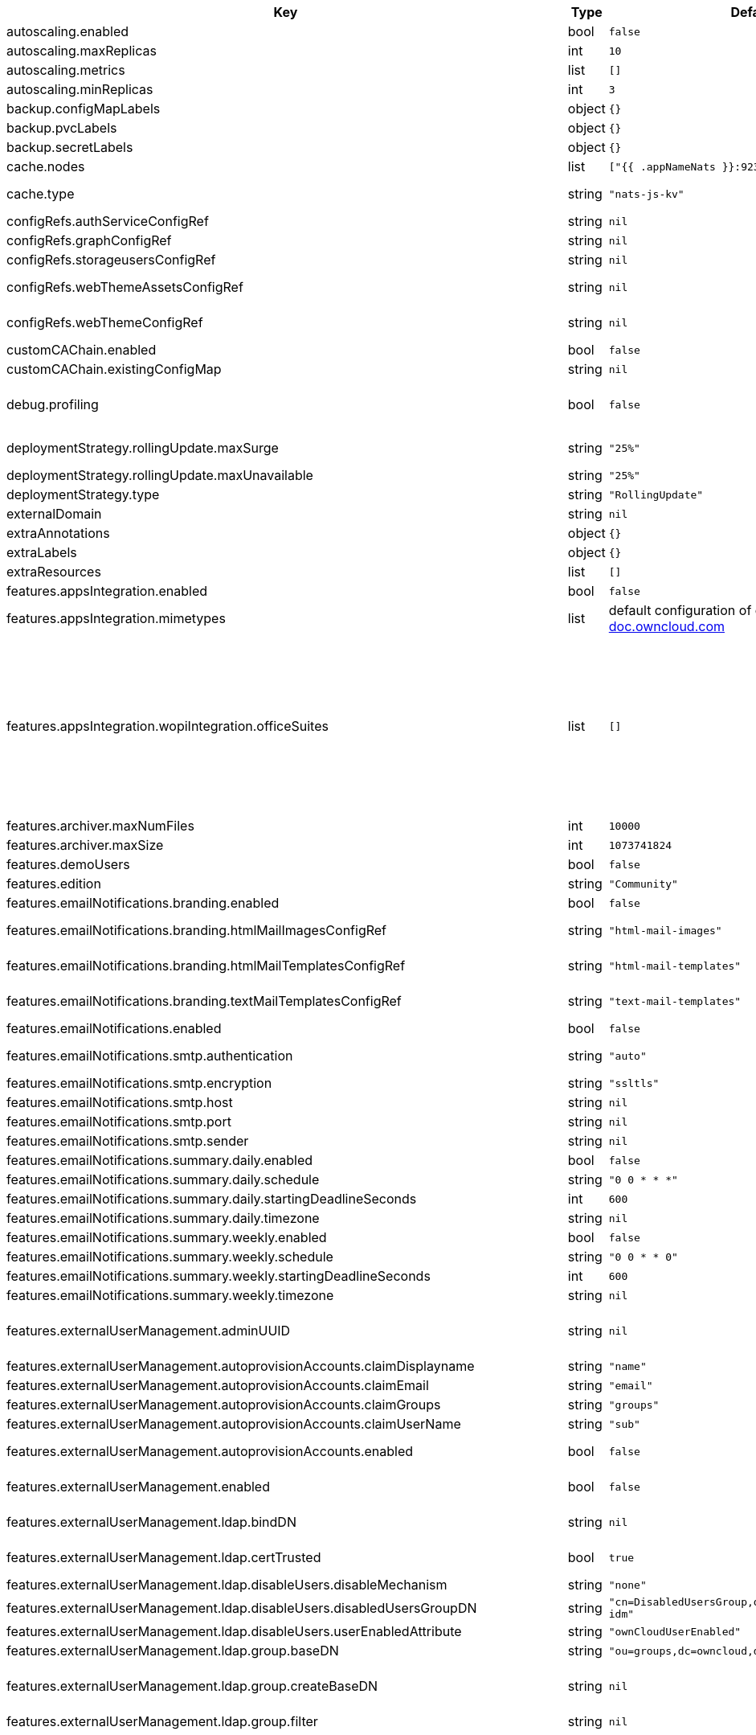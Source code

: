 [caption=]
.Values for the ocis Helm Chart
[width="100%",cols="~,~,~,~",options="header"]
|===
| Key
| Type
| Default
| Description
| autoscaling.enabled
a| [subs=-attributes]
+bool+
a| [subs=-attributes]
`false`
| Enables autoscaling. When set to `true`, `replicas` is no longer applied.
| autoscaling.maxReplicas
a| [subs=-attributes]
+int+
a| [subs=-attributes]
`10`
| Sets maximum replicas for autoscaling.
| autoscaling.metrics
a| [subs=-attributes]
+list+
a| [subs=-attributes]
`[]`
| Metrics to use for autoscaling
| autoscaling.minReplicas
a| [subs=-attributes]
+int+
a| [subs=-attributes]
`3`
| Sets minimum replicas for autoscaling.
| backup.configMapLabels
a| [subs=-attributes]
+object+
a| [subs=-attributes]
`{}`
| Labels that are added to ConfigMaps that are manged by this Chart and must be included in a backup when backing up Kubernetes resources.
| backup.pvcLabels
a| [subs=-attributes]
+object+
a| [subs=-attributes]
`{}`
| Labels that are added to PVCs that are manged by this Chart and must be included in a backup when backing up Kubernetes resources.
| backup.secretLabels
a| [subs=-attributes]
+object+
a| [subs=-attributes]
`{}`
| Labels that are added to Secrets that are manged by this Chart and must be included in a backup when backing up Kubernetes resources.
| cache.nodes
a| [subs=-attributes]
+list+
a| [subs=-attributes]
`["{{ .appNameNats }}:9233"]`
| Nodes of the cache to use.
| cache.type
a| [subs=-attributes]
+string+
a| [subs=-attributes]
`"nats-js-kv"`
| Type of the cache to use. Can be set to "nats-js-kv" or "redis-sentinel". There are also the non-recommended options "memory" and "noop". The address of NATS / Redis Sentinel node(s) needs to be set to `cache.nodes`.
| configRefs.authServiceConfigRef
a| [subs=-attributes]
+string+
a| [subs=-attributes]
`nil`
| Reference to an existing authservice config.
| configRefs.graphConfigRef
a| [subs=-attributes]
+string+
a| [subs=-attributes]
`nil`
| Reference to an existing graph config.
| configRefs.storageusersConfigRef
a| [subs=-attributes]
+string+
a| [subs=-attributes]
`nil`
| Reference to an existing storage-users config.
| configRefs.webThemeAssetsConfigRef
a| [subs=-attributes]
+string+
a| [subs=-attributes]
`nil`
| Optional reference to an existing web theme assets config. Will be mounted to /var/lib/ocis/web/assets/themes/owncloud/assets for Web. Does not get autogenerated. Hint: if you set this, you'll no longer be able to change the instance logo via the Web UI.
| configRefs.webThemeConfigRef
a| [subs=-attributes]
+string+
a| [subs=-attributes]
`nil`
| Optional reference to an existing web theme config. Will be mounted to /var/lib/ocis/web/assets/themes/owncloud for Web. Does not get autogenerated. Hint: if you set this, you'll no longer be able to change the instance logo via the Web UI.
| customCAChain.enabled
a| [subs=-attributes]
+bool+
a| [subs=-attributes]
`false`
| Custom CA enables SSL_CERT_DIR in pods with the additional path /etc/ssl/custom.
| customCAChain.existingConfigMap
a| [subs=-attributes]
+string+
a| [subs=-attributes]
`nil`
| If custom CA chain is enabled this attribute mounts the existing ConfigMap to /etc/ssl/custom.
| debug.profiling
a| [subs=-attributes]
+bool+
a| [subs=-attributes]
`false`
| Profiling enables the http://<pod>:<debug-metrics>/debug/pprof endpoint to inspect various Go runtime internals. You can use the endpoint on your machine by forwarding the port, eg: `kubectl port-forward -n ocis pod/proxy-8587dc9d64-fs24l 9205:9205` and then accessing the port on https://localhost:9147/debug/pprof or using the pprof command line tool: `go tool pprof -web http://localhost:9205/debug/pprof/symbol\?seconds\=10`
| deploymentStrategy.rollingUpdate.maxSurge
a| [subs=-attributes]
+string+
a| [subs=-attributes]
`"25%"`
| The maximum number of pods that can be scheduled above the desired number of pods. Value can be an absolute number (ex: 5) or a percentage of desired pods (ex: 10%).
| deploymentStrategy.rollingUpdate.maxUnavailable
a| [subs=-attributes]
+string+
a| [subs=-attributes]
`"25%"`
| The maximum number of pods that can be unavailable during the update. Value can be an absolute number (ex: 5) or a percentage of desired pods (ex: 10%).
| deploymentStrategy.type
a| [subs=-attributes]
+string+
a| [subs=-attributes]
`"RollingUpdate"`
| deployment strategy type to use. Can be "RollingUpdate" or "Recreate"
| externalDomain
a| [subs=-attributes]
+string+
a| [subs=-attributes]
`nil`
| Domain where oCIS is reachable for the outside world
| extraAnnotations
a| [subs=-attributes]
+object+
a| [subs=-attributes]
`{}`
| Custom annotations for all deployments
| extraLabels
a| [subs=-attributes]
+object+
a| [subs=-attributes]
`{}`
| Custom labels for all manifests
| extraResources
a| [subs=-attributes]
+list+
a| [subs=-attributes]
`[]`
| Extra resources to be included.
| features.appsIntegration.enabled
a| [subs=-attributes]
+bool+
a| [subs=-attributes]
`false`
| Enables the apps integration.
| features.appsIntegration.mimetypes
a| [subs=-attributes]
+list+
a| [subs=-attributes]
default configuration of oCIS, see https://doc.owncloud.com/ocis/next/deployment/services/s-list/app-registry.html#yaml-example[doc.owncloud.com]
| Mimetype configuration. Let's you configure a mimetypes' default application, if it is allowed to create a new file and more.
| features.appsIntegration.wopiIntegration.officeSuites
a| [subs=-attributes]
+list+
a| [subs=-attributes]
`[]`
| List of WOPI compliant office suites to be used. Example configurations can be found in https://github.com/owncloud/ocis-charts/blob/main/deployments/ocis-office/helmfile.yaml This are the available config options: - # Name of the office suite. Will be displayed to the users.   name:   # Product type of the office suite. Will be used to determine certain product specifics.   # Supports "Collabora", "OnlyOffice", "Microsoft365" or "MicrosoftOfficeOnline".   product:   # Enables the office suite.   enabled: false   # URI of the office suite.   uri:   # URI for the icon of the office suite. Will be displayed to the users.   iconURI:   # Description of the office suite   description: "Open office documents with Office X"   # Disables SSL certificate checking for connections to the office suites http api.   # Not recommended for production installations.   insecure: false   # Disables verifying requests via WOPI proof keys.   # Not recommended to be disabled for production installations.   disableProof: false   # Enable secure view for this office suite   secureViewEnabled: false   # Disables the chat in the office suite. Note: This currently only applies to OnlyOffice   disableChat: false   # Ingress for collaboration service.   ingress:     # Enables the Ingress. Only needed if the office application is not running within the same cluster.     enabled: false     # Domain of the Ingress.     domain:     # Ingress class to use.     # Uses the default ingress class if not set.     ingressClassName:     # Ingress annotations.     annotations: {}     # Labels for the ingress.     labels: {}     # Ingress TLS configuration.     tls: []     #  - secretName: chart-example-tls     #    hosts:     #      - wopi.owncloud.test
| features.archiver.maxNumFiles
a| [subs=-attributes]
+int+
a| [subs=-attributes]
`10000`
| Max number of files that can be packed into an archive.
| features.archiver.maxSize
a| [subs=-attributes]
+int+
a| [subs=-attributes]
`1073741824`
| Max size in bytes of the zip archive the archiver can create.
| features.demoUsers
a| [subs=-attributes]
+bool+
a| [subs=-attributes]
`false`
| Create demo users on the first startup. Not recommended for production installations.
| features.edition
a| [subs=-attributes]
+string+
a| [subs=-attributes]
`"Community"`
| Edition of ownCloud Infinite Scale.
| features.emailNotifications.branding.enabled
a| [subs=-attributes]
+bool+
a| [subs=-attributes]
`false`
| Enables mail branding. If enabled, you need to provide the text and html template ConfigMap. The image ConfigMap is optional.
| features.emailNotifications.branding.htmlMailImagesConfigRef
a| [subs=-attributes]
+string+
a| [subs=-attributes]
`"html-mail-images"`
| Reference to a ConfigMap containing images that can be referenced from the html mail template. This ConfigMap is optional and can be omitted when images are not used.
| features.emailNotifications.branding.htmlMailTemplatesConfigRef
a| [subs=-attributes]
+string+
a| [subs=-attributes]
`"html-mail-templates"`
| Reference to a ConfigMap containing the html mail template. The template file must be named "email.html.tmpl". The default template can be seen here: https://github.com/owncloud/ocis/blob/master/services/notifications/pkg/email/templates/html/email.html.tmpl
| features.emailNotifications.branding.textMailTemplatesConfigRef
a| [subs=-attributes]
+string+
a| [subs=-attributes]
`"text-mail-templates"`
| Reference to a ConfigMap containing the text mail template. The template file must be named "email.text.tmpl". The default template can be seen here: https://github.com/owncloud/ocis/blob/master/services/notifications/pkg/email/templates/text/email.text.tmpl
| features.emailNotifications.enabled
a| [subs=-attributes]
+bool+
a| [subs=-attributes]
`false`
| Enables email notifications.
| features.emailNotifications.smtp.authentication
a| [subs=-attributes]
+string+
a| [subs=-attributes]
`"auto"`
| Authentication method for the SMTP communication. Possible values are ‘login’, ‘plain’, ‘crammd5’, ‘none’, 'auto' If set to another value than `none`, a secret referenced by `notificationsSmtpSecretRef` needs to be present.
| features.emailNotifications.smtp.encryption
a| [subs=-attributes]
+string+
a| [subs=-attributes]
`"ssltls"`
| Encryption method for the SMTP communication. Possible values are `starttls`, `ssl`, `ssltls`, `tls` and `none`
| features.emailNotifications.smtp.host
a| [subs=-attributes]
+string+
a| [subs=-attributes]
`nil`
| SMTP host to connect to.
| features.emailNotifications.smtp.port
a| [subs=-attributes]
+string+
a| [subs=-attributes]
`nil`
| Port of the SMTP host to connect to.
| features.emailNotifications.smtp.sender
a| [subs=-attributes]
+string+
a| [subs=-attributes]
`nil`
| Sender address of emails that will be sent. Example: 'ownCloud <noreply@example.com>'
| features.emailNotifications.summary.daily.enabled
a| [subs=-attributes]
+bool+
a| [subs=-attributes]
`false`
| Enables a job, that sends out a summary for the day.
| features.emailNotifications.summary.daily.schedule
a| [subs=-attributes]
+string+
a| [subs=-attributes]
`"0 0 * * *"`
| Cron pattern for the job to be run.
| features.emailNotifications.summary.daily.startingDeadlineSeconds
a| [subs=-attributes]
+int+
a| [subs=-attributes]
`600`
| Defines the a deadline (in whole seconds) for starting the Job, if that Job misses its scheduled time for any reason.
| features.emailNotifications.summary.daily.timezone
a| [subs=-attributes]
+string+
a| [subs=-attributes]
`nil`
| Timezone to be applied to the cron pattern.
| features.emailNotifications.summary.weekly.enabled
a| [subs=-attributes]
+bool+
a| [subs=-attributes]
`false`
| Enables a job, that sends out a summary for the week.
| features.emailNotifications.summary.weekly.schedule
a| [subs=-attributes]
+string+
a| [subs=-attributes]
`"0 0 * * 0"`
| Cron pattern for the job to be run.
| features.emailNotifications.summary.weekly.startingDeadlineSeconds
a| [subs=-attributes]
+int+
a| [subs=-attributes]
`600`
| Defines the a deadline (in whole seconds) for starting the Job, if that Job misses its scheduled time for any reason.
| features.emailNotifications.summary.weekly.timezone
a| [subs=-attributes]
+string+
a| [subs=-attributes]
`nil`
| Timezone to be applied to the cron pattern.
| features.externalUserManagement.adminUUID
a| [subs=-attributes]
+string+
a| [subs=-attributes]
`nil`
| UUID of the initial admin user. If the given value matches a user's value from `features.externalUserManagement.oidc.userIDClaim`, the admin role will be assigned. Consider that the UUID can be encoded in some LDAP deployment configurations like in .ldif files. These need to be decoded beforehand. Note: Enabling `roleAssignment` will disable `adminUUID`.
| features.externalUserManagement.autoprovisionAccounts.claimDisplayname
a| [subs=-attributes]
+string+
a| [subs=-attributes]
`"name"`
| The name of the OIDC claim that holds the display name.
| features.externalUserManagement.autoprovisionAccounts.claimEmail
a| [subs=-attributes]
+string+
a| [subs=-attributes]
`"email"`
| The name of the OIDC claim that holds the email.
| features.externalUserManagement.autoprovisionAccounts.claimGroups
a| [subs=-attributes]
+string+
a| [subs=-attributes]
`"groups"`
| The name of the OIDC claim that holds the groups.
| features.externalUserManagement.autoprovisionAccounts.claimUserName
a| [subs=-attributes]
+string+
a| [subs=-attributes]
`"sub"`
| The name of the OIDC claim that holds the username.
| features.externalUserManagement.autoprovisionAccounts.enabled
a| [subs=-attributes]
+bool+
a| [subs=-attributes]
`false`
| Enables account auto provisioning. It will create missing users on the LDAP server from OIDC information. Needs `features.externalUserManagement.ldap.writeable` to be be set to `true`.
| features.externalUserManagement.enabled
a| [subs=-attributes]
+bool+
a| [subs=-attributes]
`false`
| Enables external user management (and disables internal user management). Needs an external OpenID Connect Identity Provider and an external LDAP server.
| features.externalUserManagement.ldap.bindDN
a| [subs=-attributes]
+string+
a| [subs=-attributes]
`nil`
| DN of the user to use to bind to the LDAP server. The password for the user needs to be set in the secret referenced by `secretRefs.ldapSecretRef` as `reva-ldap-bind-password`. The user needs to have permission to list users and groups.
| features.externalUserManagement.ldap.certTrusted
a| [subs=-attributes]
+bool+
a| [subs=-attributes]
`true`
| Set only to false, if the certificate of your LDAP secure service is not trusted. If set to false, you need to put the CA cert of the LDAP secure server into the secret referenced by "ldapCaRef"
| features.externalUserManagement.ldap.disableUsers.disableMechanism
a| [subs=-attributes]
+string+
a| [subs=-attributes]
`"none"`
| Enables disabling users if configured as "attribute" or "group"
| features.externalUserManagement.ldap.disableUsers.disabledUsersGroupDN
a| [subs=-attributes]
+string+
a| [subs=-attributes]
`"cn=DisabledUsersGroup,ou=groups,o=libregraph-idm"`
| Group that a user can be added to and by that being marked as disabled.
| features.externalUserManagement.ldap.disableUsers.userEnabledAttribute
a| [subs=-attributes]
+string+
a| [subs=-attributes]
`"ownCloudUserEnabled"`
| Attribute to use for disabling users.
| features.externalUserManagement.ldap.group.baseDN
a| [subs=-attributes]
+string+
a| [subs=-attributes]
`"ou=groups,dc=owncloud,dc=com"`
| Search base DN for looking up LDAP groups.
| features.externalUserManagement.ldap.group.createBaseDN
a| [subs=-attributes]
+string+
a| [subs=-attributes]
`nil`
| BaseDN where new groups are created and are considered as editable. All existing groups with a DN outside the `features.externalUserManagement.ldap.group.createBaseDN` will be treated as read-only groups. Defaults to the value `features.externalUserManagement.ldap.group.baseDN`. Only applicable if `features.externalUserManagement.ldap.writeable` is set to `true`
| features.externalUserManagement.ldap.group.filter
a| [subs=-attributes]
+string+
a| [subs=-attributes]
`nil`
| LDAP filter to add to the default filters for group searches.
| features.externalUserManagement.ldap.group.objectClass
a| [subs=-attributes]
+string+
a| [subs=-attributes]
`"groupOfNames"`
| The object class to use for groups in the default group search filter like `groupOfNames`.
| features.externalUserManagement.ldap.group.schema.displayName
a| [subs=-attributes]
+string+
a| [subs=-attributes]
`"cn"`
| LDAP Attribute to use for the displayname of groups (often the same as groupname attribute).
| features.externalUserManagement.ldap.group.schema.groupName
a| [subs=-attributes]
+string+
a| [subs=-attributes]
`"cn"`
| LDAP Attribute to use for the name of groups.
| features.externalUserManagement.ldap.group.schema.id
a| [subs=-attributes]
+string+
a| [subs=-attributes]
`"ownclouduuid"`
| LDAP Attribute to use as the unique ID for groups. This should be a stable globally unique ID like a UUID.
| features.externalUserManagement.ldap.group.schema.idIsOctetString
a| [subs=-attributes]
+bool+
a| [subs=-attributes]
`false`
| Set this to true if the defined `id` attribute for groups is of the `OCTETSTRING` syntax. This is e.g. required when using the `objectGUID` attribute of Active Directory for the group ID`s.
| features.externalUserManagement.ldap.group.schema.mail
a| [subs=-attributes]
+string+
a| [subs=-attributes]
`"mail"`
| LDAP Attribute to use for the email address of groups (can be empty).
| features.externalUserManagement.ldap.group.schema.member
a| [subs=-attributes]
+string+
a| [subs=-attributes]
`"member"`
| LDAP Attribute that is used for group members.
| features.externalUserManagement.ldap.group.scope
a| [subs=-attributes]
+string+
a| [subs=-attributes]
`"sub"`
| LDAP search scope to use when looking up groups. Supported values are `base`, `one` and `sub`.
| features.externalUserManagement.ldap.insecure
a| [subs=-attributes]
+bool+
a| [subs=-attributes]
`false`
| For self signed certificates, consider to put the CA cert of the LDAP secure server into the secret referenced by "ldapCaRef" Not recommended for production installations.
| features.externalUserManagement.ldap.passwordModifyExOpEnabled
a| [subs=-attributes]
+bool+
a| [subs=-attributes]
`false`
| Use the Password Modify Extended Operation for updating user passwords.
| features.externalUserManagement.ldap.readOnlyAttributes
a| [subs=-attributes]
+list+
a| [subs=-attributes]
`[]`
| If the LDAP server is set to writable in general, some user attributes can be restricted to read only in the UI. Note: This only disables editing in the UI. The readonly permissions need to be enforced in the LDAP server itself.
| features.externalUserManagement.ldap.refintEnabled
a| [subs=-attributes]
+bool+
a| [subs=-attributes]
`false`
| Signals that the LDAP server has the refint plugin enabled, which makes some actions not needed.
| features.externalUserManagement.ldap.uri
a| [subs=-attributes]
+string+
a| [subs=-attributes]
`nil`
| URI to connect to the LDAP secure server.
| features.externalUserManagement.ldap.useServerUUID
a| [subs=-attributes]
+bool+
a| [subs=-attributes]
`false`
| If set to true, rely on the LDAP Server to generate a unique ID for users and groups, like when using 'entryUUID' as the user ID attribute.
| features.externalUserManagement.ldap.user.baseDN
a| [subs=-attributes]
+string+
a| [subs=-attributes]
`"ou=users,dc=owncloud,dc=com"`
| Search base DN for looking up LDAP users.
| features.externalUserManagement.ldap.user.filter
a| [subs=-attributes]
+string+
a| [subs=-attributes]
`nil`
| LDAP filter to add to the default filters for user search like `(objectclass=ownCloud)`.
| features.externalUserManagement.ldap.user.objectClass
a| [subs=-attributes]
+string+
a| [subs=-attributes]
`"inetOrgPerson"`
| The object class to use for users in the default user search filter like `inetOrgPerson`.
| features.externalUserManagement.ldap.user.schema.displayName
a| [subs=-attributes]
+string+
a| [subs=-attributes]
`"displayname"`
| LDAP Attribute to use for the displayname of users.
| features.externalUserManagement.ldap.user.schema.id
a| [subs=-attributes]
+string+
a| [subs=-attributes]
`"ownclouduuid"`
| LDAP Attribute to use as the unique id for users. This should be a stable globally unique id like a UUID.
| features.externalUserManagement.ldap.user.schema.idIsOctetString
a| [subs=-attributes]
+bool+
a| [subs=-attributes]
`false`
| Set this to true if the defined `id` attribute for users is of the `OCTETSTRING` syntax. This is e.g. required when using the `objectGUID` attribute of Active Directory for the user ID`s.
| features.externalUserManagement.ldap.user.schema.mail
a| [subs=-attributes]
+string+
a| [subs=-attributes]
`"mail"`
| LDAP Attribute to use for the email address of users.
| features.externalUserManagement.ldap.user.schema.userName
a| [subs=-attributes]
+string+
a| [subs=-attributes]
`"uid"`
| LDAP Attribute to use for username of users.
| features.externalUserManagement.ldap.user.schema.userType
a| [subs=-attributes]
+string+
a| [subs=-attributes]
`"ownCloudUserType"`
| LDAP Attribute to distinguish between 'Member' and 'Guest' users. Default is 'ownCloudUserType'.
| features.externalUserManagement.ldap.user.scope
a| [subs=-attributes]
+string+
a| [subs=-attributes]
`"sub"`
| LDAP search scope to use when looking up users. Supported values are `base`, `one` and `sub`.
| features.externalUserManagement.ldap.user.substringFilterType
a| [subs=-attributes]
+string+
a| [subs=-attributes]
`"any"`
| Type of substring search filter to use for substring searches for users. Possible values: `initial` for doing prefix only searches, `final` for doing suffix only searches or `any` for doing full substring searches
| features.externalUserManagement.ldap.user.userNameMatch
a| [subs=-attributes]
+string+
a| [subs=-attributes]
`"default"`
| Apply restrictions to usernames. Supported values are 'default' and 'none'. When set to 'default', user names must not start with a number and are restricted to ASCII characters. When set to 'none', no restrictions are applied. The default value is 'default'.
| features.externalUserManagement.ldap.writeable
a| [subs=-attributes]
+bool+
a| [subs=-attributes]
`true`
| Writeable configures if oCIS is allowed to write to the LDAP server, to eg. create or edit users.
| features.externalUserManagement.oidc.accessTokenVerifyMethod
a| [subs=-attributes]
+string+
a| [subs=-attributes]
`"jwt"`
| OIDC Acces Token Verify Method Set to "jwt" or "none"
| features.externalUserManagement.oidc.editAccountLink
a| [subs=-attributes]
+string+
a| [subs=-attributes]
`nil`
| Link to the OIDC provider's user accessible account editing page. This will be shown to the user on the personal account page. When using Keycloak with the a realm named "ocis" this could point to eg. https://keycloak.owncloud.test/realms/ocis/account/
| features.externalUserManagement.oidc.issuerURI
a| [subs=-attributes]
+string+
a| [subs=-attributes]
`nil`
| Issuer URI of the OpenID Connect Identity Provider. If the IDP doesn't have valid / trusted SSL certificates, certificate validation can be disabled with the `insecure.oidcIdpInsecure` option. The issuerURI will be automatically be added to http.csp.directives.connectSrc
| features.externalUserManagement.oidc.roleAssignment.claim
a| [subs=-attributes]
+string+
a| [subs=-attributes]
`"roles"`
| The name of the OIDC claim holding the role assignment
| features.externalUserManagement.oidc.roleAssignment.enabled
a| [subs=-attributes]
+bool+
a| [subs=-attributes]
`false`
| enable OIDC role assignment.
| features.externalUserManagement.oidc.roleAssignment.mapping
a| [subs=-attributes]
+list+
a| [subs=-attributes]
`[]`
| Configure the mapping for the role assignment. Example configuration: - role_name: admin   claim_value: ocisAdmin - role_name: spaceadmin   claim_value: ocisSpaceAdmin - role_name: user   claim_value: ocisUser - role_name: user-light   claim_value: ocisGuest
| features.externalUserManagement.oidc.sessionManagementLink
a| [subs=-attributes]
+string+
a| [subs=-attributes]
`nil`
| Link to the OIDC provider's user accessible session management. This will be shown to the user on the personal account page. When using Keycloak with the a realm named "ocis" this could point to eg. https://keycloak.owncloud.test/realms/ocis/account/
| features.externalUserManagement.oidc.skipUserInfo
a| [subs=-attributes]
+bool+
a| [subs=-attributes]
`false`
| Do not look up user claims at the userinfo endpoint and directly read them from the access token. Incompatible with 'accessTokenVerifyMethod=none'
| features.externalUserManagement.oidc.userIDClaim
a| [subs=-attributes]
+string+
a| [subs=-attributes]
`"ocis.user.uuid"`
| Claim to take an unique user identifier from. It will be used to look up the user on the LDAP server.
| features.externalUserManagement.oidc.userIDClaimAttributeMapping
a| [subs=-attributes]
+string+
a| [subs=-attributes]
`"userid"`
| Attribute mapping of for the userIDClaim. Set to `userid` if the claim specified in `...oidc.userIDClaim` holds the value of the ldap user attribute specified in `...ldap.user.schema.id`. Set to `mail` if the claim specified in `...oidc.userIDClaim` holds the value of the ldap user attribute specified in  `...ldap.user.schema.mail`. Set to `username` if the claim specified in `...oidc.userIDClaim` holds the value of the ldap user attribute specified in `...ldap.user.schema.userName`.
| features.gdprReport.integrations.keycloak.basePath
a| [subs=-attributes]
+string+
a| [subs=-attributes]
`nil`
| Base URI of keycloak.
| features.gdprReport.integrations.keycloak.clientID
a| [subs=-attributes]
+string+
a| [subs=-attributes]
`nil`
| Client ID to authenticate against keycloak with.
| features.gdprReport.integrations.keycloak.clientRealm
a| [subs=-attributes]
+string+
a| [subs=-attributes]
`nil`
| Realm that the client ID is configured in, usually master.
| features.gdprReport.integrations.keycloak.enabled
a| [subs=-attributes]
+bool+
a| [subs=-attributes]
`false`
| Enable keycloak data export.
| features.gdprReport.integrations.keycloak.insecure
a| [subs=-attributes]
+bool+
a| [subs=-attributes]
`false`
| Disables SSL certificate checking for connections to the GDPR export service. Not recommended for production installations.
| features.gdprReport.integrations.keycloak.userRealm
a| [subs=-attributes]
+string+
a| [subs=-attributes]
`nil`
| Realm that the users are in.
| features.language.default
a| [subs=-attributes]
+string+
a| [subs=-attributes]
`"en"`
| The default language. If not defined, English will be used as default. See the documentation for more details.
| features.ocm.enabled
a| [subs=-attributes]
+bool+
a| [subs=-attributes]
`false`
| Enables OCM service
| features.ocm.invitationExpiry
a| [subs=-attributes]
+string+
a| [subs=-attributes]
`"24h0m0s"`
| Expiry duration for invite tokens.
| features.ocm.providersConfigRef
a| [subs=-attributes]
+string+
a| [subs=-attributes]
`nil`
| Required reference to an existing provider config. Will be mounted to /etc/ocis Does not get autogenerated. Documentation can be found at https://doc.owncloud.com/ocis/next/deployment/services/s-list/ocm.html#trust-between-instances
| features.ocm.requestTimeout
a| [subs=-attributes]
+string+
a| [subs=-attributes]
`"30s"`
| Timeout specifies a time limit for requests made to OCM endpoints.
| features.policies.enabled
a| [subs=-attributes]
+bool+
a| [subs=-attributes]
`false`
| Enables policies
| features.policies.engineTimeout
a| [subs=-attributes]
+string+
a| [subs=-attributes]
`"10s"`
| Sets the timeout the rego expression evaluation can take. The timeout can be set as number followed by a unit identifier like ms, s, etc. Rules default to deny if the timeout was reached.
| features.policies.policies
a| [subs=-attributes]
+list+
a| [subs=-attributes]
`[]`
| Sets the policies. Each policy file is defined by a `fileName` and a `content`. The content takes the rego script as text. For further information, please have a look at https://doc.owncloud.com/ocis/next/deployment/services/s-list/policies.html Attention: All scripts provided here will end up in a ConfigMap. The data stored in a ConfigMap cannot exceed 1 MiB. see https://kubernetes.io/docs/concepts/configuration/configmap/#:~:text=The%20data%20stored%20in%20a,separate%20database%20or%20file%20service.
| features.quotas.default
a| [subs=-attributes]
+string+
a| [subs=-attributes]
`nil`
| Sets the default quota for spaces in bytes. So 1000 sets the default quota to 1KB. 0 means unlimited.
| features.quotas.max
a| [subs=-attributes]
+string+
a| [subs=-attributes]
`nil`
| Sets the maximum quota for spaces in bytes. So 1000 sets the max quota to 1KB.
| features.quotas.roles
a| [subs=-attributes]
+object+
a| [subs=-attributes]
`{}`
| Sets specific quotas for roles
| features.roles.availableUnifiedRoles
a| [subs=-attributes]
+list+
a| [subs=-attributes]
`[]`
| Define a list of unified roles to make them available. The default of an empty list means all unified roles are available. You can read about unified roles in https://doc.owncloud.com/ocis/next/deployment/services/s-list/graph.html. The IDs of the roles and a description can be found by running: kubectl -n ocis exec deployments/graph -- ocis graph list-unified-roles
| features.roles.customRoles
a| [subs=-attributes]
+string+
a| [subs=-attributes]
`nil`
| Define the roles by providing the JSON text here.
| features.roles.customRolesConfigRef
a| [subs=-attributes]
+string+
a| [subs=-attributes]
`nil`
| Define the roles by specifying a name of a ConfigMap which already contains the the role description (might also be defined in the `extraResources` section). The ConfigMap needs to contain a file named `custom-roles.json` which holds the role description in JSON format Please note that you have to restart the settings service manually if you change the content of you ConfigMap.
| features.sharing.autoAcceptShares
a| [subs=-attributes]
+bool+
a| [subs=-attributes]
`true`
| automatically accept incoming shares
| features.sharing.passwordPolicies.bannedPasswords
a| [subs=-attributes]
+list+
a| [subs=-attributes]
`[]`
| list of banned passwords
| features.sharing.passwordPolicies.minCharacters
a| [subs=-attributes]
+int+
a| [subs=-attributes]
`0`
| the minimum amount of characters the password needs to have
| features.sharing.passwordPolicies.minDigits
a| [subs=-attributes]
+int+
a| [subs=-attributes]
`0`
| the minimum amount of digits the password needs to have
| features.sharing.passwordPolicies.minLowerCharacters
a| [subs=-attributes]
+int+
a| [subs=-attributes]
`0`
| the minimum amount of lower case characters the password needs to have
| features.sharing.passwordPolicies.minSpecialCharacters
a| [subs=-attributes]
+int+
a| [subs=-attributes]
`0`
| the minimum amount of special characters the password needs to have
| features.sharing.passwordPolicies.minUpperCharacters
a| [subs=-attributes]
+int+
a| [subs=-attributes]
`0`
| the minimum amount of upper case characters the password needs to have
| features.sharing.publiclink.shareMustHavePassword
a| [subs=-attributes]
+bool+
a| [subs=-attributes]
`false`
| Enforce a password on all public link shares.
| features.sharing.publiclink.writeableShareMustHavePassword
a| [subs=-attributes]
+bool+
a| [subs=-attributes]
`false`
| Enforce a password only on writable public link shares. Is already enforced if `features.sharing.publiclink.shareMustHavePassword` option is set to `true``.
| features.sharing.users.search.minLengthLimit
a| [subs=-attributes]
+int+
a| [subs=-attributes]
`3`
| Minimum number of characters to enter before a client should start a search for Share receivers. This setting can be used to customize the user experience if e.g too many results are displayed.
| features.sharing.users.search.showUserEmail
a| [subs=-attributes]
+bool+
a| [subs=-attributes]
`false`
| Show user email when searching for other users to share with.
| features.virusscan.enabled
a| [subs=-attributes]
+bool+
a| [subs=-attributes]
`false`
| Enables virus scanning
| features.virusscan.icap.service
a| [subs=-attributes]
+string+
a| [subs=-attributes]
`nil`
| Sets the service to be used in icap
| features.virusscan.icap.timeout
a| [subs=-attributes]
+int+
a| [subs=-attributes]
`300`
| Sets the timeout for icap scans
| features.virusscan.icap.url
a| [subs=-attributes]
+string+
a| [subs=-attributes]
`nil`
| Sets the icap url
| features.virusscan.infectedFileHandling
a| [subs=-attributes]
+string+
a| [subs=-attributes]
`"delete"`
| Define what should happen with infected files. Supported options are: 'delete', 'continue' and 'abort '. Delete will delete the file. Continue will mark the file as infected but continues further processing. Abort will keep the file in the uploads folder for further admin inspection and will not move it to its final destination.
| features.virusscan.maxScanSize
a| [subs=-attributes]
+string+
a| [subs=-attributes]
`nil`
| Sets a maximum file size for scans. Only this many bytes of a file will be scanned. 0 means unlimited and is the default. Usable common abbreviations: [KB, KiB, MB, MiB, GB, GiB, TB, TiB, PB, PiB, EB, EiB], example: 2GB.
| hostAliases
a| [subs=-attributes]
+list+
a| [subs=-attributes]
`[]`
| provide custom hostnames to every oCIS pods
| http.cors.allow_origins
a| [subs=-attributes]
+list+
a| [subs=-attributes]
`[]`
| allow_origins is a list of origins a cross-domain request can be executed from. If the special "*" value is present in the list, all origins will be allowed.
| http.csp.directives.childSrc
a| [subs=-attributes]
+list+
a| [subs=-attributes]
`["'self'"]`
| child-src directive, see https://developer.mozilla.org/en-US/docs/Web/HTTP/Headers/Content-Security-Policy/child-src
| http.csp.directives.connectSrc
a| [subs=-attributes]
+list+
a| [subs=-attributes]
`["'self'"]`
| connect-src directive, see https://developer.mozilla.org/en-US/docs/Web/HTTP/Headers/Content-Security-Policy/connect-src
| http.csp.directives.defaultSrc
a| [subs=-attributes]
+list+
a| [subs=-attributes]
`["'none'"]`
| default-src directive, see https://developer.mozilla.org/en-US/docs/Web/HTTP/Headers/Content-Security-Policy/default-src
| http.csp.directives.fontSrc
a| [subs=-attributes]
+list+
a| [subs=-attributes]
`["'self'"]`
| front-src directive, see https://developer.mozilla.org/en-US/docs/Web/HTTP/Headers/Content-Security-Policy/front-src
| http.csp.directives.frameAncestors
a| [subs=-attributes]
+list+
a| [subs=-attributes]
`["'self'"]`
| frame-ancestors directive, see https://developer.mozilla.org/en-US/docs/Web/HTTP/Headers/Content-Security-Policy/frame-ancestors
| http.csp.directives.frameSrc
a| [subs=-attributes]
+list+
a| [subs=-attributes]
`["'self'","blob:"]`
| frame-src directive, see https://developer.mozilla.org/en-US/docs/Web/HTTP/Headers/Content-Security-Policy/frame-src
| http.csp.directives.imgSrc
a| [subs=-attributes]
+list+
a| [subs=-attributes]
`["'self'","data:","blob:"]`
| img-src directive, see https://developer.mozilla.org/en-US/docs/Web/HTTP/Headers/Content-Security-Policy/img-src
| http.csp.directives.manifestSrc
a| [subs=-attributes]
+list+
a| [subs=-attributes]
`["'self'"]`
| manifest-src directive, see https://developer.mozilla.org/en-US/docs/Web/HTTP/Headers/Content-Security-Policy/manifest-src
| http.csp.directives.mediaSrc
a| [subs=-attributes]
+list+
a| [subs=-attributes]
`["'self'"]`
| media-src directive, see https://developer.mozilla.org/en-US/docs/Web/HTTP/Headers/Content-Security-Policy/media-src
| http.csp.directives.objectSrc
a| [subs=-attributes]
+list+
a| [subs=-attributes]
`["'self'","blob:"]`
| object-src directive, see https://developer.mozilla.org/en-US/docs/Web/HTTP/Headers/Content-Security-Policy/object-src
| http.csp.directives.scriptSrc
a| [subs=-attributes]
+list+
a| [subs=-attributes]
`["'self'","'unsafe-inline'"]`
| script-src directive, see https://developer.mozilla.org/en-US/docs/Web/HTTP/Headers/Content-Security-Policy/script-src
| http.csp.directives.styleSrc
a| [subs=-attributes]
+list+
a| [subs=-attributes]
`["'self'","'unsafe-inline'"]`
| style-src directive, see https://developer.mozilla.org/en-US/docs/Web/HTTP/Headers/Content-Security-Policy/style-src
| image.pullPolicy
a| [subs=-attributes]
+string+
a| [subs=-attributes]
`"IfNotPresent"`
| Image pull policy
| image.pullSecrets
a| [subs=-attributes]
+list+
a| [subs=-attributes]
`[]`
| Names of the secret containing the credentials to pull an image from the registry. More information how a secret can be defined at https://kubernetes.io/docs/tasks/configure-pod-container/pull-image-private-registry/ These secrets also apply to initContainers, so you need to provide secrets for the initContainer image here as well.
| image.repository
a| [subs=-attributes]
+string+
a| [subs=-attributes]
`"owncloud/ocis"`
| Image repository
| image.sha
a| [subs=-attributes]
+string+
a| [subs=-attributes]
`nil`
| Image sha / digest (optional).
| image.tag
a| [subs=-attributes]
+string+
a| [subs=-attributes]
`nil`
| Image tag. Defaults to the chart's appVersion.
| ingress.annotations
a| [subs=-attributes]
+object+
a| [subs=-attributes]
`{}`
| Ingress annotations.
| ingress.enabled
a| [subs=-attributes]
+bool+
a| [subs=-attributes]
`false`
| Enables the Ingress.
| ingress.ingressClassName
a| [subs=-attributes]
+string+
a| [subs=-attributes]
`nil`
| Ingress class to use. Uses the default ingress class if not set.
| ingress.labels
a| [subs=-attributes]
+object+
a| [subs=-attributes]
`{}`
| Labels for the ingress.
| ingress.tls
a| [subs=-attributes]
+list+
a| [subs=-attributes]
`[]`
| Ingress TLS configuration.
| initContainerImage.pullPolicy
a| [subs=-attributes]
+string+
a| [subs=-attributes]
`"IfNotPresent"`
| Image pull policy
| initContainerImage.repository
a| [subs=-attributes]
+string+
a| [subs=-attributes]
`"busybox"`
| Image repository
| initContainerImage.sha
a| [subs=-attributes]
+string+
a| [subs=-attributes]
`nil`
| Image sha / digest (optional).
| initContainerImage.tag
a| [subs=-attributes]
+string+
a| [subs=-attributes]
`"stable"`
| Image tag.
| insecure.ocisHttpApiInsecure
a| [subs=-attributes]
+bool+
a| [subs=-attributes]
`false`
| Disables SSL certificate checking for connections to the oCIS http apis. Not recommended for production installations.
| insecure.ocmInsecure
a| [subs=-attributes]
+bool+
a| [subs=-attributes]
`false`
| Disables SSL certificate checking for connections to all OCM instances Not recommended for production installations.
| insecure.oidcIdpInsecure
a| [subs=-attributes]
+bool+
a| [subs=-attributes]
`false`
| Disables SSL certificate checking for connections to the openID connect identity provider. Not recommended for production installations.
| jobNodeSelector
a| [subs=-attributes]
+object+
a| [subs=-attributes]
`{}`
| Default nodeSelector to apply to all jobs, except per-service job nodeSelector configuration in `services.<service-name>.jobNodeSelector` is set.
| jobPriorityClassName
a| [subs=-attributes]
+string+
a| [subs=-attributes]
`nil`
| Default priorityClassName to apply to all services, except per-service jobPriorityClassName configuration in `services.<service-name>.jobPriorityClassName` is set.
| jobResources
a| [subs=-attributes]
+object+
a| [subs=-attributes]
`{}`
| Default resources to apply to all jobs in services, except per-service resources configuration in `services.<service-name>.jobResources` is set. Best practice is to: - set memory request == memory limit (compare to https://home.robusta.dev/blog/kubernetes-memory-limit) - set cpu request and omit cpu limit (compare to https://home.robusta.dev/blog/stop-using-cpu-limits)
| logging.color
a| [subs=-attributes]
+bool+
a| [subs=-attributes]
`false`
| Activates colorized log output. Not recommended for production installations.
| logging.level
a| [subs=-attributes]
+string+
a| [subs=-attributes]
`"info"`
| Log level. Valid values: `panic`, `fatal`, `error`, `warn`, `info`, `debug`, `trace`.
| logging.pretty
a| [subs=-attributes]
+bool+
a| [subs=-attributes]
`false`
| Activates pretty log output. Not recommended for production installations.
| messagingSystem.external.cluster
a| [subs=-attributes]
+string+
a| [subs=-attributes]
`nil`
| Cluster name to use with the messaging system.
| messagingSystem.external.enabled
a| [subs=-attributes]
+bool+
a| [subs=-attributes]
`false`
| Use an external NATS messaging system instead of the internal one. Recommended for all production instances. Needs to be used if HighAvailability is needed. Needs to be used if oCIS shall be used by more than a 2-digit user count.
| messagingSystem.external.endpoint
a| [subs=-attributes]
+string+
a| [subs=-attributes]
`nil`
| Endpoint of the messaging system.
| messagingSystem.external.tls.certTrusted
a| [subs=-attributes]
+bool+
a| [subs=-attributes]
`true`
| Set only to false, if the certificate of your messaging system service is not trusted. If set to false, you need to put the CA cert of the messaging system server into the secret referenced by "messagingSystemCaRef"
| messagingSystem.external.tls.enabled
a| [subs=-attributes]
+bool+
a| [subs=-attributes]
`true`
| Enables TLS encrypted communication with the messaging system. Recommended for production installations.
| messagingSystem.external.tls.insecure
a| [subs=-attributes]
+bool+
a| [subs=-attributes]
`false`
| For self signed certificates, consider to put the CA cert of the messaging system secure server into the secret referenced by "messagingSystemCaRef" Not recommended for production installations.
| monitoring.enabled
a| [subs=-attributes]
+bool+
a| [subs=-attributes]
`false`
| Enable service monitoring.
| monitoring.interval
a| [subs=-attributes]
+string+
a| [subs=-attributes]
`"60s"`
| Interval at which to scrape metrics.
| monitoring.scrapeTimeout
a| [subs=-attributes]
+string+
a| [subs=-attributes]
`"60s"`
| Scrape timeout.
| namespaceOverride
a| [subs=-attributes]
+string+
a| [subs=-attributes]
`nil`
| Override the deployment namespace of all resources in this Helm chart.
| nodeSelector
a| [subs=-attributes]
+object+
a| [subs=-attributes]
`{}`
| Default nodeSelector to apply to all services, except per-service nodeSelector configuration in `services.<service-name>.nodeSelector` is set.
| podDisruptionBudget
a| [subs=-attributes]
+object+
a| [subs=-attributes]
`{}`
| Default PodDisruptionBudget to apply to all services, except per-service PodDisruptionBudget configuration in `services.<service-name>.podDisruptionBudget` is set.
| priorityClassName
a| [subs=-attributes]
+string+
a| [subs=-attributes]
`nil`
| Default priorityClassName to apply to all services, except per-service priorityClassName configuration in `services.<service-name>.priorityClassName` is set.
| registry.nodes
a| [subs=-attributes]
+list+
a| [subs=-attributes]
`["{{ .appNameNats }}:9233"]`
| Nodes of the service registry to use.
| registry.type
a| [subs=-attributes]
+string+
a| [subs=-attributes]
`"nats-js-kv"`
| Configure the service registry type. Can be set to "nats-js-kv". The address of NATS node(s) needs to be set to `cache.nodes`.
| replicas
a| [subs=-attributes]
+int+
a| [subs=-attributes]
`1`
| Number of replicas for each scalable service. Has no effect when `autoscaling.enabled` is set to `true`.
| resources
a| [subs=-attributes]
+object+
a| [subs=-attributes]
`{}`
| Default resources to apply to all services, except per-service resources configuration in `services.<service-name>.resources` is set. Best practice is to: - set memory request == memory limit (compare to https://home.robusta.dev/blog/kubernetes-memory-limit) - set cpu request and omit cpu limit (compare to https://home.robusta.dev/blog/stop-using-cpu-limits)
| secretRefs.adminUserSecretRef
a| [subs=-attributes]
+string+
a| [subs=-attributes]
`nil`
| Reference to an existing admin user secret (see xref:{secrets}[Secrets]). Not used if `features.externalUserManagement.enabled` equals `true`.
| secretRefs.collaborationWopiSecret
a| [subs=-attributes]
+string+
a| [subs=-attributes]
`nil`
| Reference to an existing collaboration service WOPI secret (see xref:{secrets}[Secrets]). Not used if `features.appsIntegration.enabled` equals `false`.
| secretRefs.gdprExportClientSecretRef
a| [subs=-attributes]
+string+
a| [subs=-attributes]
`nil`
| Reference to an existing keycloak client secret, used for the GDPR export. Only used if features.externalUserManagement.gdprExport.enabled equals true.
| secretRefs.globalNotificationsSecretRef
a| [subs=-attributes]
+string+
a| [subs=-attributes]
`nil`
| The secret to secure the global notifications endpoint. Only system admins and users knowing that secret can call the global notifications POST/DELETE endpoints.
| secretRefs.idpSecretRef
a| [subs=-attributes]
+string+
a| [subs=-attributes]
`nil`
| Reference to an existing IDP secret (see xref:{secrets}[Secrets]). Not used if `features.externalUserManagement.enabled` equals `true`.
| secretRefs.jwtSecretRef
a| [subs=-attributes]
+string+
a| [subs=-attributes]
`nil`
| Reference to an existing JWT secret (see xref:{secrets}[Secrets]).
| secretRefs.ldapCaRef
a| [subs=-attributes]
+string+
a| [subs=-attributes]
`nil`
| Reference to an existing LDAP certificate authority secret (see xref:{secrets}[Secrets])
| secretRefs.ldapCertRef
a| [subs=-attributes]
+string+
a| [subs=-attributes]
`nil`
| Reference to an existing LDAP cert secret (see xref:{secrets}[Secrets]). Not used if `features.externalUserManagement.enabled` equals `true`.
| secretRefs.ldapSecretRef
a| [subs=-attributes]
+string+
a| [subs=-attributes]
`nil`
| Reference to an existing LDAP bind secret (see xref:{secrets}[Secrets]).
| secretRefs.machineAuthApiKeySecretRef
a| [subs=-attributes]
+string+
a| [subs=-attributes]
`nil`
| Reference to an existing machine auth api key secret (see xref:{secrets}[Secrets])
| secretRefs.messagingSystemCaRef
a| [subs=-attributes]
+string+
a| [subs=-attributes]
`nil`
| Reference to an existing messaging system certificate authority secret (see xref:{secrets}[Secrets])
| secretRefs.notificationsSmtpSecretRef
a| [subs=-attributes]
+string+
a| [subs=-attributes]
`nil`
| Reference to an existing SMTP email server settings secret (see xref:{secrets}[Secrets]). Not used if `features.emailNotifications.enabled` equals `false`. Not used if `features.emailNotifications.smtp.authentication` equals `none`.
| secretRefs.s3CredentialsSecretRef
a| [subs=-attributes]
+string+
a| [subs=-attributes]
`nil`
| Reference to an existing s3 secret (see xref:{secrets}[Secrets]) If not filled in, will attempt to use values in `.storageusers.storageBackend.s3.driverConfig.s3ng` instead.
| secretRefs.serviceAccountSecretRef
a| [subs=-attributes]
+string+
a| [subs=-attributes]
`nil`
| Reference to an existing service account secret (see xref:{secrets}[Secrets])
| secretRefs.storagesystemJwtSecretRef
a| [subs=-attributes]
+string+
a| [subs=-attributes]
`nil`
| Reference to an existing storage-system JWT secret (see xref:{secrets}[Secrets])
| secretRefs.storagesystemSecretRef
a| [subs=-attributes]
+string+
a| [subs=-attributes]
`nil`
| Reference to an existing storage-system secret (see xref:{secrets}[Secrets])
| secretRefs.thumbnailsSecretRef
a| [subs=-attributes]
+string+
a| [subs=-attributes]
`nil`
| Reference to an existing thumbnails transfer secret (see xref:{secrets}[Secrets])
| secretRefs.transferSecretSecretRef
a| [subs=-attributes]
+string+
a| [subs=-attributes]
`nil`
| Reference to an existing transfer secret (see xref:{secrets}[Secrets])
| securityContext.fsGroup
a| [subs=-attributes]
+int+
a| [subs=-attributes]
`1000`
| File system group for all volumes.
| securityContext.fsGroupChangePolicy
a| [subs=-attributes]
+string+
a| [subs=-attributes]
`"OnRootMismatch"`
| File system group change policy for all volumes. Possible values "Always" and "OnRootMismatch". This will also apply to all services' chownInitContainer.
| securityContext.runAsGroup
a| [subs=-attributes]
+int+
a| [subs=-attributes]
`1000`
| Group ID that all processes within any containers will run with.
| securityContext.runAsUser
a| [subs=-attributes]
+int+
a| [subs=-attributes]
`1000`
| User ID that all processes within any containers will run with.
| service.appProtocol.grpc
a| [subs=-attributes]
+string+
a| [subs=-attributes]
`"grpc"`
| appProtocol to be used for service ports that use the grpc protocol.
| service.appProtocol.http
a| [subs=-attributes]
+string+
a| [subs=-attributes]
`"http"`
| appProtocol to be used for service ports that use the http protocol.
| service.appProtocol.ldaps
a| [subs=-attributes]
+string+
a| [subs=-attributes]
`"tcp"`
| appProtocol to be used for service ports that use the ldaps protocol. Not used if `features.externalUserManagement.enabled` equals `true`.
| service.appProtocol.nats
a| [subs=-attributes]
+string+
a| [subs=-attributes]
`"tcp"`
| appProtocol to be used for service ports that use the nats wire protocol. Not used if `messagingSystem.external.enabled` equals `true`.
| services.activitylog
a| [subs=-attributes]
+object+
a| [subs=-attributes]
see detailed service configuration options below
| ACTIVITYLOG service.
| services.activitylog.affinity
a| [subs=-attributes]
+object+
a| [subs=-attributes]
`{}`
| Per-service affinity. The value of this key will be passed to the affinity setting of the pod as documented here: https://kubernetes.io/docs/concepts/scheduling-eviction/assign-pod-node/#affinity-and-anti-affinity This example will ensure that the pods will only be scheduled on nodes with the label `topology.kubernetes.io/zone` set to `eu-west-1` or `eu-east-1`. nodeAffinity:   requiredDuringSchedulingIgnoredDuringExecution:     nodeSelectorTerms:     - matchExpressions:       - key: topology.kubernetes.io/zone         operator: In         values:         - eu-east-1         - eu-west-1  The following example will make sure that these pods will never be scheduled on the same node. podAntiAffinity:   requiredDuringSchedulingIgnoredDuringExecution:     - labelSelector:         matchExpressions:           - key: app             operator: In             values:               - activitylog       topologyKey: kubernetes.io/hostname
| services.activitylog.autoscaling
a| [subs=-attributes]
+object+
a| [subs=-attributes]
`{}`
| Per-service autoscaling. Overrides the default setting from `autoscaling` if set.
| services.activitylog.extraLabels
a| [subs=-attributes]
+object+
a| [subs=-attributes]
`{}`
| Per-service custom labels
| services.activitylog.image.pullPolicy
a| [subs=-attributes]
+string+
a| [subs=-attributes]
`nil`
| Image pull policy
| services.activitylog.image.repository
a| [subs=-attributes]
+string+
a| [subs=-attributes]
`nil`
| Image repository
| services.activitylog.image.sha
a| [subs=-attributes]
+string+
a| [subs=-attributes]
`nil`
| Image sha / digest (optional).
| services.activitylog.image.tag
a| [subs=-attributes]
+string+
a| [subs=-attributes]
`nil`
| Image tag.
| services.activitylog.nodeSelector
a| [subs=-attributes]
+object+
a| [subs=-attributes]
`{}`
| Per-service nodeSelector configuration. Overrides the default setting from `nodeSelector` if set.
| services.activitylog.podDisruptionBudget
a| [subs=-attributes]
+object+
a| [subs=-attributes]
`{}`
| Per-service PodDisruptionBudget. Overrides the default setting from `podDisruptionBudget` if set.
| services.activitylog.priorityClassName
a| [subs=-attributes]
+string+
a| [subs=-attributes]
`nil`
| Per-service priorityClassName configuration. Overrides the default setting from `priorityClassName` if set.
| services.activitylog.resources
a| [subs=-attributes]
+object+
a| [subs=-attributes]
`{}`
| Per-service resources configuration. Overrides the default setting from `resources` if set.
| services.antivirus
a| [subs=-attributes]
+object+
a| [subs=-attributes]
see detailed service configuration options below
| ANTIVIRUS service. Not used if `features.virusscan.enabled` equals `false`.
| services.antivirus.affinity
a| [subs=-attributes]
+object+
a| [subs=-attributes]
`{}`
| Per-service affinity.
| services.antivirus.autoscaling
a| [subs=-attributes]
+object+
a| [subs=-attributes]
`{}`
| Per-service autoscaling. Overrides the default setting from `autoscaling` if set.
| services.antivirus.events.consumer.concurrency
a| [subs=-attributes]
+int+
a| [subs=-attributes]
`10`
| Number of event consumers to be started that concurrently consume events.
| services.antivirus.extraLabels
a| [subs=-attributes]
+object+
a| [subs=-attributes]
`{}`
| Per-service custom labels
| services.antivirus.image.pullPolicy
a| [subs=-attributes]
+string+
a| [subs=-attributes]
`nil`
| Image pull policy
| services.antivirus.image.repository
a| [subs=-attributes]
+string+
a| [subs=-attributes]
`nil`
| Image repository
| services.antivirus.image.sha
a| [subs=-attributes]
+string+
a| [subs=-attributes]
`nil`
| Image sha / digest (optional).
| services.antivirus.image.tag
a| [subs=-attributes]
+string+
a| [subs=-attributes]
`nil`
| Image tag.
| services.antivirus.nodeSelector
a| [subs=-attributes]
+object+
a| [subs=-attributes]
`{}`
| Per-service nodeSelector configuration. Overrides the default setting from `nodeSelector` if set.
| services.antivirus.podDisruptionBudget
a| [subs=-attributes]
+object+
a| [subs=-attributes]
`{}`
| Per-service PodDisruptionBudget. Overrides the default setting from `podDisruptionBudget` if set.
| services.antivirus.priorityClassName
a| [subs=-attributes]
+string+
a| [subs=-attributes]
`nil`
| Per-service priorityClassName configuration. Overrides the default setting from `priorityClassName` if set.
| services.antivirus.resources
a| [subs=-attributes]
+object+
a| [subs=-attributes]
`{}`
| Per-service resources configuration. Overrides the default setting from `resources` if set.
| services.appregistry
a| [subs=-attributes]
+object+
a| [subs=-attributes]
see detailed service configuration options below
| APP REGISTRY service. Not used if `features.appsIntegration.enabled` equals `false`.
| services.appregistry.affinity
a| [subs=-attributes]
+object+
a| [subs=-attributes]
`{}`
| Per-service affinity.
| services.appregistry.extraLabels
a| [subs=-attributes]
+object+
a| [subs=-attributes]
`{}`
| Per-service custom labels
| services.appregistry.image.pullPolicy
a| [subs=-attributes]
+string+
a| [subs=-attributes]
`nil`
| Image pull policy
| services.appregistry.image.repository
a| [subs=-attributes]
+string+
a| [subs=-attributes]
`nil`
| Image repository
| services.appregistry.image.sha
a| [subs=-attributes]
+string+
a| [subs=-attributes]
`nil`
| Image sha / digest (optional).
| services.appregistry.image.tag
a| [subs=-attributes]
+string+
a| [subs=-attributes]
`nil`
| Image tag.
| services.appregistry.nodeSelector
a| [subs=-attributes]
+object+
a| [subs=-attributes]
`{}`
| Per-service nodeSelector configuration. Overrides the default setting from `nodeSelector` if set.
| services.appregistry.priorityClassName
a| [subs=-attributes]
+string+
a| [subs=-attributes]
`nil`
| Per-service priorityClassName configuration. Overrides the default setting from `priorityClassName` if set.
| services.appregistry.resources
a| [subs=-attributes]
+object+
a| [subs=-attributes]
`{}`
| Per-service resources configuration. Overrides the default setting from `resources` if set.
| services.audit
a| [subs=-attributes]
+object+
a| [subs=-attributes]
see detailed service configuration options below
| AUDIT service.
| services.audit.affinity
a| [subs=-attributes]
+object+
a| [subs=-attributes]
`{}`
| Per-service affinity.
| services.audit.autoscaling
a| [subs=-attributes]
+object+
a| [subs=-attributes]
`{}`
| Per-service autoscaling. Overrides the default setting from `autoscaling` if set.
| services.audit.extraLabels
a| [subs=-attributes]
+object+
a| [subs=-attributes]
`{}`
| Per-service custom labels
| services.audit.image.pullPolicy
a| [subs=-attributes]
+string+
a| [subs=-attributes]
`nil`
| Image pull policy
| services.audit.image.repository
a| [subs=-attributes]
+string+
a| [subs=-attributes]
`nil`
| Image repository
| services.audit.image.sha
a| [subs=-attributes]
+string+
a| [subs=-attributes]
`nil`
| Image sha / digest (optional).
| services.audit.image.tag
a| [subs=-attributes]
+string+
a| [subs=-attributes]
`nil`
| Image tag.
| services.audit.nodeSelector
a| [subs=-attributes]
+object+
a| [subs=-attributes]
`{}`
| Per-service nodeSelector configuration. Overrides the default setting from `nodeSelector` if set.
| services.audit.podDisruptionBudget
a| [subs=-attributes]
+object+
a| [subs=-attributes]
`{}`
| Per-service PodDisruptionBudget. Overrides the default setting from `podDisruptionBudget` if set.
| services.audit.priorityClassName
a| [subs=-attributes]
+string+
a| [subs=-attributes]
`nil`
| Per-service priorityClassName configuration. Overrides the default setting from `priorityClassName` if set.
| services.audit.resources
a| [subs=-attributes]
+object+
a| [subs=-attributes]
`{}`
| Per-service resources configuration. Overrides the default setting from `resources` if set.
| services.authmachine
a| [subs=-attributes]
+object+
a| [subs=-attributes]
see detailed service configuration options below
| AUTH MACHINE service.
| services.authmachine.affinity
a| [subs=-attributes]
+object+
a| [subs=-attributes]
`{}`
| Per-service affinity.
| services.authmachine.autoscaling
a| [subs=-attributes]
+object+
a| [subs=-attributes]
`{}`
| Per-service autoscaling. Overrides the default setting from `autoscaling` if set.
| services.authmachine.extraLabels
a| [subs=-attributes]
+object+
a| [subs=-attributes]
`{}`
| Per-service custom labels
| services.authmachine.image.pullPolicy
a| [subs=-attributes]
+string+
a| [subs=-attributes]
`nil`
| Image pull policy
| services.authmachine.image.repository
a| [subs=-attributes]
+string+
a| [subs=-attributes]
`nil`
| Image repository
| services.authmachine.image.sha
a| [subs=-attributes]
+string+
a| [subs=-attributes]
`nil`
| Image sha / digest (optional).
| services.authmachine.image.tag
a| [subs=-attributes]
+string+
a| [subs=-attributes]
`nil`
| Image tag.
| services.authmachine.nodeSelector
a| [subs=-attributes]
+object+
a| [subs=-attributes]
`{}`
| Per-service nodeSelector configuration. Overrides the default setting from `nodeSelector` if set.
| services.authmachine.podDisruptionBudget
a| [subs=-attributes]
+object+
a| [subs=-attributes]
`{}`
| Per-service PodDisruptionBudget. Overrides the default setting from `podDisruptionBudget` if set.
| services.authmachine.priorityClassName
a| [subs=-attributes]
+string+
a| [subs=-attributes]
`nil`
| Per-service priorityClassName configuration. Overrides the default setting from `priorityClassName` if set.
| services.authmachine.resources
a| [subs=-attributes]
+object+
a| [subs=-attributes]
`{}`
| Per-service resources configuration. Overrides the default setting from `resources` if set.
| services.authservice
a| [subs=-attributes]
+object+
a| [subs=-attributes]
see detailed service configuration options below
| AUTH SERVICE service.
| services.authservice.affinity
a| [subs=-attributes]
+object+
a| [subs=-attributes]
`{}`
| Per-service affinity.
| services.authservice.autoscaling
a| [subs=-attributes]
+object+
a| [subs=-attributes]
`{}`
| Per-service autoscaling. Overrides the default setting from `autoscaling` if set.
| services.authservice.extraLabels
a| [subs=-attributes]
+object+
a| [subs=-attributes]
`{}`
| Per-service custom labels
| services.authservice.image.pullPolicy
a| [subs=-attributes]
+string+
a| [subs=-attributes]
`nil`
| Image pull policy
| services.authservice.image.repository
a| [subs=-attributes]
+string+
a| [subs=-attributes]
`nil`
| Image repository
| services.authservice.image.sha
a| [subs=-attributes]
+string+
a| [subs=-attributes]
`nil`
| Image sha / digest (optional).
| services.authservice.image.tag
a| [subs=-attributes]
+string+
a| [subs=-attributes]
`nil`
| Image tag.
| services.authservice.nodeSelector
a| [subs=-attributes]
+object+
a| [subs=-attributes]
`{}`
| Per-service nodeSelector configuration. Overrides the default setting from `nodeSelector` if set.
| services.authservice.podDisruptionBudget
a| [subs=-attributes]
+object+
a| [subs=-attributes]
`{}`
| Per-service PodDisruptionBudget. Overrides the default setting from `podDisruptionBudget` if set.
| services.authservice.priorityClassName
a| [subs=-attributes]
+string+
a| [subs=-attributes]
`nil`
| Per-service priorityClassName configuration. Overrides the default setting from `priorityClassName` if set.
| services.authservice.resources
a| [subs=-attributes]
+object+
a| [subs=-attributes]
`{}`
| Per-service resources configuration. Overrides the default setting from `resources` if set.
| services.clientlog
a| [subs=-attributes]
+object+
a| [subs=-attributes]
see detailed service configuration options below
| CLIENTLOG service.
| services.clientlog.affinity
a| [subs=-attributes]
+object+
a| [subs=-attributes]
`{}`
| Per-service affinity.
| services.clientlog.autoscaling
a| [subs=-attributes]
+object+
a| [subs=-attributes]
`{}`
| Per-service autoscaling. Overrides the default setting from `autoscaling` if set.
| services.clientlog.extraLabels
a| [subs=-attributes]
+object+
a| [subs=-attributes]
`{}`
| Per-service custom labels
| services.clientlog.image.pullPolicy
a| [subs=-attributes]
+string+
a| [subs=-attributes]
`nil`
| Image pull policy
| services.clientlog.image.repository
a| [subs=-attributes]
+string+
a| [subs=-attributes]
`nil`
| Image repository
| services.clientlog.image.sha
a| [subs=-attributes]
+string+
a| [subs=-attributes]
`nil`
| Image sha / digest (optional).
| services.clientlog.image.tag
a| [subs=-attributes]
+string+
a| [subs=-attributes]
`nil`
| Image tag.
| services.clientlog.nodeSelector
a| [subs=-attributes]
+object+
a| [subs=-attributes]
`{}`
| Per-service nodeSelector configuration. Overrides the default setting from `nodeSelector` if set.
| services.clientlog.podDisruptionBudget
a| [subs=-attributes]
+object+
a| [subs=-attributes]
`{}`
| Per-service PodDisruptionBudget. Overrides the default setting from `podDisruptionBudget` if set.
| services.clientlog.priorityClassName
a| [subs=-attributes]
+string+
a| [subs=-attributes]
`nil`
| Per-service priorityClassName configuration. Overrides the default setting from `priorityClassName` if set.
| services.clientlog.resources
a| [subs=-attributes]
+object+
a| [subs=-attributes]
`{}`
| Per-service resources configuration. Overrides the default setting from `resources` if set.
| services.collaboration
a| [subs=-attributes]
+object+
a| [subs=-attributes]
see detailed service configuration options below
| COLLABORATION service. Not used if `features.appsIntegration.enabled` equals `false`.
| services.collaboration.affinity
a| [subs=-attributes]
+object+
a| [subs=-attributes]
`{}`
| Per-service affinity.
| services.collaboration.autoscaling
a| [subs=-attributes]
+object+
a| [subs=-attributes]
`{}`
| Per-service autoscaling. Overrides the default setting from `autoscaling` if set.
| services.collaboration.extraLabels
a| [subs=-attributes]
+object+
a| [subs=-attributes]
`{}`
| Per-service custom labels
| services.collaboration.image.pullPolicy
a| [subs=-attributes]
+string+
a| [subs=-attributes]
`nil`
| Image pull policy
| services.collaboration.image.repository
a| [subs=-attributes]
+string+
a| [subs=-attributes]
`nil`
| Image repository
| services.collaboration.image.sha
a| [subs=-attributes]
+string+
a| [subs=-attributes]
`nil`
| Image sha / digest (optional).
| services.collaboration.image.tag
a| [subs=-attributes]
+string+
a| [subs=-attributes]
`nil`
| Image tag.
| services.collaboration.nodeSelector
a| [subs=-attributes]
+object+
a| [subs=-attributes]
`{}`
| Per-service nodeSelector configuration. Overrides the default setting from `nodeSelector` if set.
| services.collaboration.podDisruptionBudget
a| [subs=-attributes]
+object+
a| [subs=-attributes]
`{}`
| Per-service PodDisruptionBudget. Overrides the default setting from `podDisruptionBudget` if set.
| services.collaboration.priorityClassName
a| [subs=-attributes]
+string+
a| [subs=-attributes]
`nil`
| Per-service priorityClassName configuration. Overrides the default setting from `priorityClassName` if set.
| services.collaboration.resources
a| [subs=-attributes]
+object+
a| [subs=-attributes]
`{}`
| Per-service resources configuration. Overrides the default setting from `resources` if set.
| services.eventhistory
a| [subs=-attributes]
+object+
a| [subs=-attributes]
see detailed service configuration options below
| EVENT HISTORY service.
| services.eventhistory.affinity
a| [subs=-attributes]
+object+
a| [subs=-attributes]
`{}`
| Per-service affinity.
| services.eventhistory.autoscaling
a| [subs=-attributes]
+object+
a| [subs=-attributes]
`{}`
| Per-service autoscaling. Overrides the default setting from `autoscaling` if set.
| services.eventhistory.extraLabels
a| [subs=-attributes]
+object+
a| [subs=-attributes]
`{}`
| Per-service custom labels
| services.eventhistory.image.pullPolicy
a| [subs=-attributes]
+string+
a| [subs=-attributes]
`nil`
| Image pull policy
| services.eventhistory.image.repository
a| [subs=-attributes]
+string+
a| [subs=-attributes]
`nil`
| Image repository
| services.eventhistory.image.sha
a| [subs=-attributes]
+string+
a| [subs=-attributes]
`nil`
| Image sha / digest (optional).
| services.eventhistory.image.tag
a| [subs=-attributes]
+string+
a| [subs=-attributes]
`nil`
| Image tag.
| services.eventhistory.nodeSelector
a| [subs=-attributes]
+object+
a| [subs=-attributes]
`{}`
| Per-service nodeSelector configuration. Overrides the default setting from `nodeSelector` if set.
| services.eventhistory.podDisruptionBudget
a| [subs=-attributes]
+object+
a| [subs=-attributes]
`{}`
| Per-service PodDisruptionBudget. Overrides the default setting from `podDisruptionBudget` if set.
| services.eventhistory.priorityClassName
a| [subs=-attributes]
+string+
a| [subs=-attributes]
`nil`
| Per-service priorityClassName configuration. Overrides the default setting from `priorityClassName` if set.
| services.eventhistory.resources
a| [subs=-attributes]
+object+
a| [subs=-attributes]
`{}`
| Per-service resources configuration. Overrides the default setting from `resources` if set.
| services.frontend
a| [subs=-attributes]
+object+
a| [subs=-attributes]
see detailed service configuration options below
| FRONTEND service.
| services.frontend.affinity
a| [subs=-attributes]
+object+
a| [subs=-attributes]
`{}`
| Per-service affinity.
| services.frontend.autoscaling
a| [subs=-attributes]
+object+
a| [subs=-attributes]
`{}`
| Per-service autoscaling. Overrides the default setting from `autoscaling` if set.
| services.frontend.events.consumer.concurrency
a| [subs=-attributes]
+int+
a| [subs=-attributes]
`100`
| Number of event consumers to be started that concurrently consume events (used for auto-accepting shares, see `features.sharing.autoAcceptShares`)
| services.frontend.extraLabels
a| [subs=-attributes]
+object+
a| [subs=-attributes]
`{}`
| Per-service custom labels
| services.frontend.image.pullPolicy
a| [subs=-attributes]
+string+
a| [subs=-attributes]
`nil`
| Image pull policy
| services.frontend.image.repository
a| [subs=-attributes]
+string+
a| [subs=-attributes]
`nil`
| Image repository
| services.frontend.image.sha
a| [subs=-attributes]
+string+
a| [subs=-attributes]
`nil`
| Image sha / digest (optional).
| services.frontend.image.tag
a| [subs=-attributes]
+string+
a| [subs=-attributes]
`nil`
| Image tag.
| services.frontend.nodeSelector
a| [subs=-attributes]
+object+
a| [subs=-attributes]
`{}`
| Per-service nodeSelector configuration. Overrides the default setting from `nodeSelector` if set.
| services.frontend.podDisruptionBudget
a| [subs=-attributes]
+object+
a| [subs=-attributes]
`{}`
| Per-service PodDisruptionBudget. Overrides the default setting from `podDisruptionBudget` if set.
| services.frontend.priorityClassName
a| [subs=-attributes]
+string+
a| [subs=-attributes]
`nil`
| Per-service priorityClassName configuration. Overrides the default setting from `priorityClassName` if set.
| services.frontend.resources
a| [subs=-attributes]
+object+
a| [subs=-attributes]
`{}`
| Per-service resources configuration. Overrides the default setting from `resources` if set.
| services.gateway
a| [subs=-attributes]
+object+
a| [subs=-attributes]
see detailed service configuration options below
| GATEWAY service.
| services.gateway.affinity
a| [subs=-attributes]
+object+
a| [subs=-attributes]
`{}`
| Per-service affinity.
| services.gateway.autoscaling
a| [subs=-attributes]
+object+
a| [subs=-attributes]
`{}`
| Per-service autoscaling. Overrides the default setting from `autoscaling` if set.
| services.gateway.extraLabels
a| [subs=-attributes]
+object+
a| [subs=-attributes]
`{}`
| Per-service custom labels
| services.gateway.image.pullPolicy
a| [subs=-attributes]
+string+
a| [subs=-attributes]
`nil`
| Image pull policy
| services.gateway.image.repository
a| [subs=-attributes]
+string+
a| [subs=-attributes]
`nil`
| Image repository
| services.gateway.image.sha
a| [subs=-attributes]
+string+
a| [subs=-attributes]
`nil`
| Image sha / digest (optional).
| services.gateway.image.tag
a| [subs=-attributes]
+string+
a| [subs=-attributes]
`nil`
| Image tag.
| services.gateway.nodeSelector
a| [subs=-attributes]
+object+
a| [subs=-attributes]
`{}`
| Per-service nodeSelector configuration. Overrides the default setting from `nodeSelector` if set.
| services.gateway.podDisruptionBudget
a| [subs=-attributes]
+object+
a| [subs=-attributes]
`{}`
| Per-service PodDisruptionBudget. Overrides the default setting from `podDisruptionBudget` if set.
| services.gateway.priorityClassName
a| [subs=-attributes]
+string+
a| [subs=-attributes]
`nil`
| Per-service priorityClassName configuration. Overrides the default setting from `priorityClassName` if set.
| services.gateway.resources
a| [subs=-attributes]
+object+
a| [subs=-attributes]
`{}`
| Per-service resources configuration. Overrides the default setting from `resources` if set.
| services.graph
a| [subs=-attributes]
+object+
a| [subs=-attributes]
see detailed service configuration options below
| GRAPH service.
| services.graph.affinity
a| [subs=-attributes]
+object+
a| [subs=-attributes]
`{}`
| Per-service affinity.
| services.graph.autoscaling
a| [subs=-attributes]
+object+
a| [subs=-attributes]
`{}`
| Per-service autoscaling. Overrides the default setting from `autoscaling` if set.
| services.graph.extraLabels
a| [subs=-attributes]
+object+
a| [subs=-attributes]
`{}`
| Per-service custom labels
| services.graph.image.pullPolicy
a| [subs=-attributes]
+string+
a| [subs=-attributes]
`nil`
| Image pull policy
| services.graph.image.repository
a| [subs=-attributes]
+string+
a| [subs=-attributes]
`nil`
| Image repository
| services.graph.image.sha
a| [subs=-attributes]
+string+
a| [subs=-attributes]
`nil`
| Image sha / digest (optional).
| services.graph.image.tag
a| [subs=-attributes]
+string+
a| [subs=-attributes]
`nil`
| Image tag.
| services.graph.nodeSelector
a| [subs=-attributes]
+object+
a| [subs=-attributes]
`{}`
| Per-service nodeSelector configuration. Overrides the default setting from `nodeSelector` if set.
| services.graph.podDisruptionBudget
a| [subs=-attributes]
+object+
a| [subs=-attributes]
`{}`
| Per-service PodDisruptionBudget. Overrides the default setting from `podDisruptionBudget` if set.
| services.graph.priorityClassName
a| [subs=-attributes]
+string+
a| [subs=-attributes]
`nil`
| Per-service priorityClassName configuration. Overrides the default setting from `priorityClassName` if set.
| services.graph.resources
a| [subs=-attributes]
+object+
a| [subs=-attributes]
`{}`
| Per-service resources configuration. Overrides the default setting from `resources` if set.
| services.groups
a| [subs=-attributes]
+object+
a| [subs=-attributes]
see detailed service configuration options below
| GROUPS service.
| services.groups.affinity
a| [subs=-attributes]
+object+
a| [subs=-attributes]
`{}`
| Per-service affinity.
| services.groups.autoscaling
a| [subs=-attributes]
+object+
a| [subs=-attributes]
`{}`
| Per-service autoscaling. Overrides the default setting from `autoscaling` if set.
| services.groups.extraLabels
a| [subs=-attributes]
+object+
a| [subs=-attributes]
`{}`
| Per-service custom labels
| services.groups.image.pullPolicy
a| [subs=-attributes]
+string+
a| [subs=-attributes]
`nil`
| Image pull policy
| services.groups.image.repository
a| [subs=-attributes]
+string+
a| [subs=-attributes]
`nil`
| Image repository
| services.groups.image.sha
a| [subs=-attributes]
+string+
a| [subs=-attributes]
`nil`
| Image sha / digest (optional).
| services.groups.image.tag
a| [subs=-attributes]
+string+
a| [subs=-attributes]
`nil`
| Image tag.
| services.groups.nodeSelector
a| [subs=-attributes]
+object+
a| [subs=-attributes]
`{}`
| Per-service nodeSelector configuration. Overrides the default setting from `nodeSelector` if set.
| services.groups.podDisruptionBudget
a| [subs=-attributes]
+object+
a| [subs=-attributes]
`{}`
| Per-service PodDisruptionBudget. Overrides the default setting from `podDisruptionBudget` if set.
| services.groups.priorityClassName
a| [subs=-attributes]
+string+
a| [subs=-attributes]
`nil`
| Per-service priorityClassName configuration. Overrides the default setting from `priorityClassName` if set.
| services.groups.resources
a| [subs=-attributes]
+object+
a| [subs=-attributes]
`{}`
| Per-service resources configuration. Overrides the default setting from `resources` if set.
| services.idm
a| [subs=-attributes]
+object+
a| [subs=-attributes]
see detailed service configuration options below
| IDM service. Not used if `features.externalUserManagement.enabled` equals `true`.
| services.idm.affinity
a| [subs=-attributes]
+object+
a| [subs=-attributes]
`{}`
| Per-service affinity.
| services.idm.extraLabels
a| [subs=-attributes]
+object+
a| [subs=-attributes]
`{}`
| Per-service custom labels
| services.idm.image.pullPolicy
a| [subs=-attributes]
+string+
a| [subs=-attributes]
`nil`
| Image pull policy
| services.idm.image.repository
a| [subs=-attributes]
+string+
a| [subs=-attributes]
`nil`
| Image repository
| services.idm.image.sha
a| [subs=-attributes]
+string+
a| [subs=-attributes]
`nil`
| Image sha / digest (optional).
| services.idm.image.tag
a| [subs=-attributes]
+string+
a| [subs=-attributes]
`nil`
| Image tag.
| services.idm.nodeSelector
a| [subs=-attributes]
+object+
a| [subs=-attributes]
`{}`
| Per-service nodeSelector configuration. Overrides the default setting from `nodeSelector` if set.
| services.idm.persistence
a| [subs=-attributes]
+object+
a| [subs=-attributes]
see detailed persistence configuration options below
| Persistence settings.
| services.idm.persistence.accessModes
a| [subs=-attributes]
+list+
a| [subs=-attributes]
`["ReadWriteOncePod"]`
| Persistent volume access modes.
| services.idm.persistence.annotations
a| [subs=-attributes]
+object+
a| [subs=-attributes]
`{}`
| Persistent volume annotations.
| services.idm.persistence.chownInitContainer
a| [subs=-attributes]
+bool+
a| [subs=-attributes]
`false`
| Enables an initContainer to chown the volume. The initContainer is run as root. This is not needed if the driver applies the fsGroup from the securityContext. The image specified in `initContainerImage` will be used for this container.
| services.idm.persistence.claimName
a| [subs=-attributes]
+string+
a| [subs=-attributes]
`nil`
| Use a custom name for the PVC instead of the default one.
| services.idm.persistence.enabled
a| [subs=-attributes]
+bool+
a| [subs=-attributes]
`false`
| Enables persistence. Needs to be enabled on production installations, except `features.externalUserManagement.enabled` equals `true`. If not enabled, pod restarts will lead to data loss.
| services.idm.persistence.existingClaim
a| [subs=-attributes]
+string+
a| [subs=-attributes]
`nil`
| Use an existing PersistentVolumeClaim for persistence.
| services.idm.persistence.finalizers
a| [subs=-attributes]
+list+
a| [subs=-attributes]
`["kubernetes.io/pvc-protection"]`
| Persistent volume finalizers.
| services.idm.persistence.selectorLabels
a| [subs=-attributes]
+object+
a| [subs=-attributes]
`{}`
| Persistent volume selector labels.
| services.idm.persistence.size
a| [subs=-attributes]
+string+
a| [subs=-attributes]
`"10Gi"`
| Size of the persistent volume.
| services.idm.persistence.storageClassName
a| [subs=-attributes]
+string+
a| [subs=-attributes]
`nil`
| Storage class to use. Uses the default storage class if not set.
| services.idm.priorityClassName
a| [subs=-attributes]
+string+
a| [subs=-attributes]
`nil`
| Per-service priorityClassName configuration. Overrides the default setting from `priorityClassName` if set.
| services.idm.resources
a| [subs=-attributes]
+object+
a| [subs=-attributes]
`{}`
| Per-service resources configuration. Overrides the default setting from `resources` if set.
| services.idp
a| [subs=-attributes]
+object+
a| [subs=-attributes]
see detailed service configuration options below
| IDP service. Not used if `features.externalUserManagement.enabled` equals `true`.
| services.idp.affinity
a| [subs=-attributes]
+object+
a| [subs=-attributes]
`{}`
| Per-service affinity.
| services.idp.extraLabels
a| [subs=-attributes]
+object+
a| [subs=-attributes]
`{}`
| Per-service custom labels
| services.idp.image.pullPolicy
a| [subs=-attributes]
+string+
a| [subs=-attributes]
`nil`
| Image pull policy
| services.idp.image.repository
a| [subs=-attributes]
+string+
a| [subs=-attributes]
`nil`
| Image repository
| services.idp.image.sha
a| [subs=-attributes]
+string+
a| [subs=-attributes]
`nil`
| Image sha / digest (optional).
| services.idp.image.tag
a| [subs=-attributes]
+string+
a| [subs=-attributes]
`nil`
| Image tag.
| services.idp.nodeSelector
a| [subs=-attributes]
+object+
a| [subs=-attributes]
`{}`
| Per-service nodeSelector configuration. Overrides the default setting from `nodeSelector` if set.
| services.idp.resources
a| [subs=-attributes]
+object+
a| [subs=-attributes]
`{}`
| Per-service resources configuration. Overrides the default setting from `resources` if set.
| services.nats
a| [subs=-attributes]
+object+
a| [subs=-attributes]
see detailed service configuration options below
| NATS service. Not used if `messagingSystem.external.enabled` equals `true`.
| services.nats.affinity
a| [subs=-attributes]
+object+
a| [subs=-attributes]
`{}`
| Per-service affinity.
| services.nats.extraLabels
a| [subs=-attributes]
+object+
a| [subs=-attributes]
`{}`
| Per-service custom labels
| services.nats.image.pullPolicy
a| [subs=-attributes]
+string+
a| [subs=-attributes]
`nil`
| Image pull policy
| services.nats.image.repository
a| [subs=-attributes]
+string+
a| [subs=-attributes]
`nil`
| Image repository
| services.nats.image.sha
a| [subs=-attributes]
+string+
a| [subs=-attributes]
`nil`
| Image sha / digest (optional).
| services.nats.image.tag
a| [subs=-attributes]
+string+
a| [subs=-attributes]
`nil`
| Image tag.
| services.nats.nodeSelector
a| [subs=-attributes]
+object+
a| [subs=-attributes]
`{}`
| Per-service nodeSelector configuration. Overrides the default setting from `nodeSelector` if set.
| services.nats.persistence
a| [subs=-attributes]
+object+
a| [subs=-attributes]
see detailed persistence configuration options below
| Persistence settings.
| services.nats.persistence.accessModes
a| [subs=-attributes]
+list+
a| [subs=-attributes]
`["ReadWriteOncePod"]`
| Persistent volume access modes.
| services.nats.persistence.annotations
a| [subs=-attributes]
+object+
a| [subs=-attributes]
`{}`
| Persistent volume annotations.
| services.nats.persistence.chownInitContainer
a| [subs=-attributes]
+bool+
a| [subs=-attributes]
`false`
| Enables an initContainer to chown the volume. The initContainer is run as root. This is not needed if the driver applies the fsGroup from the securityContext. The image specified in `initContainerImage` will be used for this container.
| services.nats.persistence.claimName
a| [subs=-attributes]
+string+
a| [subs=-attributes]
`nil`
| Use a custom name for the PVC instead of the default one.
| services.nats.persistence.enabled
a| [subs=-attributes]
+bool+
a| [subs=-attributes]
`false`
| Enables persistence. Needs to be enabled on production installations, except `messagingSystem.external.enabled` equals `true`. If not enabled, pod restarts will lead to data loss.
| services.nats.persistence.existingClaim
a| [subs=-attributes]
+string+
a| [subs=-attributes]
`nil`
| Use an existing PersistentVolumeClaim for persistence.
| services.nats.persistence.finalizers
a| [subs=-attributes]
+list+
a| [subs=-attributes]
`["kubernetes.io/pvc-protection"]`
| Persistent volume finalizers.
| services.nats.persistence.selectorLabels
a| [subs=-attributes]
+object+
a| [subs=-attributes]
`{}`
| Persistent volume selector labels.
| services.nats.persistence.size
a| [subs=-attributes]
+string+
a| [subs=-attributes]
`"10Gi"`
| Size of the persistent volume.
| services.nats.persistence.storageClassName
a| [subs=-attributes]
+string+
a| [subs=-attributes]
`nil`
| Storage class to use. Uses the default storage class if not set.
| services.nats.priorityClassName
a| [subs=-attributes]
+string+
a| [subs=-attributes]
`nil`
| Per-service priorityClassName configuration. Overrides the default setting from `priorityClassName` if set.
| services.nats.resources
a| [subs=-attributes]
+object+
a| [subs=-attributes]
`{}`
| Per-service resources configuration. Overrides the default setting from `resources` if set.
| services.notifications
a| [subs=-attributes]
+object+
a| [subs=-attributes]
see detailed service configuration options below
| NOTIFICATIONS service. Not used if `features.emailNotifications.enabled` equals `true`.
| services.notifications.affinity
a| [subs=-attributes]
+object+
a| [subs=-attributes]
`{}`
| Per-service affinity.
| services.notifications.autoscaling
a| [subs=-attributes]
+object+
a| [subs=-attributes]
`{}`
| Per-service autoscaling. Overrides the default setting from `autoscaling` if set.
| services.notifications.extraLabels
a| [subs=-attributes]
+object+
a| [subs=-attributes]
`{}`
| Per-service custom labels
| services.notifications.image.pullPolicy
a| [subs=-attributes]
+string+
a| [subs=-attributes]
`nil`
| Image pull policy
| services.notifications.image.repository
a| [subs=-attributes]
+string+
a| [subs=-attributes]
`nil`
| Image repository
| services.notifications.image.sha
a| [subs=-attributes]
+string+
a| [subs=-attributes]
`nil`
| Image sha / digest (optional).
| services.notifications.image.tag
a| [subs=-attributes]
+string+
a| [subs=-attributes]
`nil`
| Image tag.
| services.notifications.jobNodeSelector
a| [subs=-attributes]
+object+
a| [subs=-attributes]
`{}`
| Per-service jobNodeSelector configuration. Overrides the default setting from `jobNodeSelector` if set.
| services.notifications.jobPriorityClassName
a| [subs=-attributes]
+string+
a| [subs=-attributes]
`""`
| Per-service jobPriorityClassName configuration. Overrides the default setting from `jobPriorityClassName` if set.
| services.notifications.jobResources
a| [subs=-attributes]
+object+
a| [subs=-attributes]
`{}`
| Per-service jobResources configuration. Overrides the default setting from `jobResources` if set.
| services.notifications.nodeSelector
a| [subs=-attributes]
+object+
a| [subs=-attributes]
`{}`
| Per-service nodeSelector configuration. Overrides the default setting from `nodeSelector` if set.
| services.notifications.podDisruptionBudget
a| [subs=-attributes]
+object+
a| [subs=-attributes]
`{}`
| Per-service PodDisruptionBudget. Overrides the default setting from `podDisruptionBudget` if set.
| services.notifications.priorityClassName
a| [subs=-attributes]
+string+
a| [subs=-attributes]
`nil`
| Per-service priorityClassName configuration. Overrides the default setting from `priorityClassName` if set.
| services.notifications.resources
a| [subs=-attributes]
+object+
a| [subs=-attributes]
`{}`
| Per-service resources configuration. Overrides the default setting from `resources` if set.
| services.ocdav
a| [subs=-attributes]
+object+
a| [subs=-attributes]
see detailed service configuration options below
| OCDAV service.
| services.ocdav.affinity
a| [subs=-attributes]
+object+
a| [subs=-attributes]
`{}`
| Per-service affinity.
| services.ocdav.autoscaling
a| [subs=-attributes]
+object+
a| [subs=-attributes]
`{}`
| Per-service autoscaling. Overrides the default setting from `autoscaling` if set.
| services.ocdav.extraLabels
a| [subs=-attributes]
+object+
a| [subs=-attributes]
`{}`
| Per-service custom labels
| services.ocdav.image.pullPolicy
a| [subs=-attributes]
+string+
a| [subs=-attributes]
`nil`
| Image pull policy
| services.ocdav.image.repository
a| [subs=-attributes]
+string+
a| [subs=-attributes]
`nil`
| Image repository
| services.ocdav.image.sha
a| [subs=-attributes]
+string+
a| [subs=-attributes]
`nil`
| Image sha / digest (optional).
| services.ocdav.image.tag
a| [subs=-attributes]
+string+
a| [subs=-attributes]
`nil`
| Image tag.
| services.ocdav.nodeSelector
a| [subs=-attributes]
+object+
a| [subs=-attributes]
`{}`
| Per-service nodeSelector configuration. Overrides the default setting from `nodeSelector` if set.
| services.ocdav.podDisruptionBudget
a| [subs=-attributes]
+object+
a| [subs=-attributes]
`{}`
| Per-service PodDisruptionBudget. Overrides the default setting from `podDisruptionBudget` if set.
| services.ocdav.priorityClassName
a| [subs=-attributes]
+string+
a| [subs=-attributes]
`nil`
| Per-service priorityClassName configuration. Overrides the default setting from `priorityClassName` if set.
| services.ocdav.resources
a| [subs=-attributes]
+object+
a| [subs=-attributes]
`{}`
| Per-service resources configuration. Overrides the default setting from `resources` if set.
| services.ocm
a| [subs=-attributes]
+object+
a| [subs=-attributes]
see detailed service configuration options below
| OCM service.
| services.ocm.affinity
a| [subs=-attributes]
+object+
a| [subs=-attributes]
`{}`
| Per-service affinity.
| services.ocm.extraLabels
a| [subs=-attributes]
+object+
a| [subs=-attributes]
`{}`
| Per-service custom labels
| services.ocm.image.pullPolicy
a| [subs=-attributes]
+string+
a| [subs=-attributes]
`nil`
| Image pull policy
| services.ocm.image.repository
a| [subs=-attributes]
+string+
a| [subs=-attributes]
`nil`
| Image repository
| services.ocm.image.sha
a| [subs=-attributes]
+string+
a| [subs=-attributes]
`nil`
| Image sha / digest (optional).
| services.ocm.image.tag
a| [subs=-attributes]
+string+
a| [subs=-attributes]
`nil`
| Image tag.
| services.ocm.nodeSelector
a| [subs=-attributes]
+object+
a| [subs=-attributes]
`{}`
| Per-service nodeSelector configuration. Overrides the default setting from `nodeSelector` if set.
| services.ocm.persistence
a| [subs=-attributes]
+object+
a| [subs=-attributes]
see detailed persistence configuration options below
| Persistence settings.
| services.ocm.persistence.accessModes
a| [subs=-attributes]
+list+
a| [subs=-attributes]
`["ReadWriteOncePod"]`
| Persistent volume access modes.
| services.ocm.persistence.annotations
a| [subs=-attributes]
+object+
a| [subs=-attributes]
`{}`
| Persistent volume annotations.
| services.ocm.persistence.chownInitContainer
a| [subs=-attributes]
+bool+
a| [subs=-attributes]
`false`
| Enables an initContainer to chown the volume. The initContainer is run as root. This is not needed if the driver applies the fsGroup from the securityContext. The image specified in `initContainerImage` will be used for this container.
| services.ocm.persistence.claimName
a| [subs=-attributes]
+string+
a| [subs=-attributes]
`nil`
| Use a custom name for the PVC instead of the default one.
| services.ocm.persistence.enabled
a| [subs=-attributes]
+bool+
a| [subs=-attributes]
`false`
| Enables persistence. Needs to be enabled on production installations. If not enabled, pod restarts will lead to data loss. Also scaling this service to more than one replica is not possible if the pods don't share the same volume.
| services.ocm.persistence.existingClaim
a| [subs=-attributes]
+string+
a| [subs=-attributes]
`nil`
| Use an existing PersistentVolumeClaim for persistence.
| services.ocm.persistence.finalizers
a| [subs=-attributes]
+list+
a| [subs=-attributes]
`["kubernetes.io/pvc-protection"]`
| Persistent volume finalizers.
| services.ocm.persistence.selectorLabels
a| [subs=-attributes]
+object+
a| [subs=-attributes]
`{}`
| Persistent volume selector labels.
| services.ocm.persistence.size
a| [subs=-attributes]
+string+
a| [subs=-attributes]
`"1Gi"`
| Size of the persistent volume.
| services.ocm.persistence.storageClassName
a| [subs=-attributes]
+string+
a| [subs=-attributes]
`nil`
| Storage class to use. Uses the default storage class if not set.
| services.ocm.priorityClassName
a| [subs=-attributes]
+string+
a| [subs=-attributes]
`nil`
| Per-service priorityClassName configuration. Overrides the default setting from `priorityClassName` if set.
| services.ocm.resources
a| [subs=-attributes]
+object+
a| [subs=-attributes]
`{}`
| Per-service resources configuration. Overrides the default setting from `resources` if set.
| services.ocs
a| [subs=-attributes]
+object+
a| [subs=-attributes]
see detailed service configuration options below
| OCS service.
| services.ocs.affinity
a| [subs=-attributes]
+object+
a| [subs=-attributes]
`{}`
| Per-service affinity.
| services.ocs.autoscaling
a| [subs=-attributes]
+object+
a| [subs=-attributes]
`{}`
| Per-service autoscaling. Overrides the default setting from `autoscaling` if set.
| services.ocs.extraLabels
a| [subs=-attributes]
+object+
a| [subs=-attributes]
`{}`
| Per-service custom labels
| services.ocs.image.pullPolicy
a| [subs=-attributes]
+string+
a| [subs=-attributes]
`nil`
| Image pull policy
| services.ocs.image.repository
a| [subs=-attributes]
+string+
a| [subs=-attributes]
`nil`
| Image repository
| services.ocs.image.sha
a| [subs=-attributes]
+string+
a| [subs=-attributes]
`nil`
| Image sha / digest (optional).
| services.ocs.image.tag
a| [subs=-attributes]
+string+
a| [subs=-attributes]
`nil`
| Image tag.
| services.ocs.nodeSelector
a| [subs=-attributes]
+object+
a| [subs=-attributes]
`{}`
| Per-service nodeSelector configuration. Overrides the default setting from `nodeSelector` if set.
| services.ocs.podDisruptionBudget
a| [subs=-attributes]
+object+
a| [subs=-attributes]
`{}`
| Per-service PodDisruptionBudget. Overrides the default setting from `podDisruptionBudget` if set.
| services.ocs.priorityClassName
a| [subs=-attributes]
+string+
a| [subs=-attributes]
`nil`
| Per-service priorityClassName configuration. Overrides the default setting from `priorityClassName` if set.
| services.ocs.resources
a| [subs=-attributes]
+object+
a| [subs=-attributes]
`{}`
| Per-service resources configuration. Overrides the default setting from `resources` if set.
| services.policies
a| [subs=-attributes]
+object+
a| [subs=-attributes]
see detailed service configuration options below
| POLICIES service.
| services.policies.affinity
a| [subs=-attributes]
+object+
a| [subs=-attributes]
`{}`
| Per-service affinity.
| services.policies.autoscaling
a| [subs=-attributes]
+object+
a| [subs=-attributes]
`{}`
| Per-service autoscaling. Overrides the default setting from `autoscaling` if set.
| services.policies.extraLabels
a| [subs=-attributes]
+object+
a| [subs=-attributes]
`{}`
| Per-service custom labels
| services.policies.image.pullPolicy
a| [subs=-attributes]
+string+
a| [subs=-attributes]
`nil`
| Image pull policy
| services.policies.image.repository
a| [subs=-attributes]
+string+
a| [subs=-attributes]
`nil`
| Image repository
| services.policies.image.sha
a| [subs=-attributes]
+string+
a| [subs=-attributes]
`nil`
| Image sha / digest (optional).
| services.policies.image.tag
a| [subs=-attributes]
+string+
a| [subs=-attributes]
`nil`
| Image tag.
| services.policies.nodeSelector
a| [subs=-attributes]
+object+
a| [subs=-attributes]
`{}`
| Per-service nodeSelector configuration. Overrides the default setting from `nodeSelector` if set.
| services.policies.podDisruptionBudget
a| [subs=-attributes]
+object+
a| [subs=-attributes]
`{}`
| Per-service PodDisruptionBudget. Overrides the default setting from `podDisruptionBudget` if set.
| services.policies.priorityClassName
a| [subs=-attributes]
+string+
a| [subs=-attributes]
`nil`
| Per-service priorityClassName configuration. Overrides the default setting from `priorityClassName` if set.
| services.policies.resources
a| [subs=-attributes]
+object+
a| [subs=-attributes]
`{}`
| Per-service resources configuration. Overrides the default setting from `resources` if set.
| services.postprocessing
a| [subs=-attributes]
+object+
a| [subs=-attributes]
see detailed service configuration options below
| POSTPROCESSING service.
| services.postprocessing.affinity
a| [subs=-attributes]
+object+
a| [subs=-attributes]
`{}`
| Per-service affinity.
| services.postprocessing.autoscaling
a| [subs=-attributes]
+object+
a| [subs=-attributes]
`{}`
| Per-service autoscaling. Overrides the default setting from `autoscaling` if set.
| services.postprocessing.events.consumer.concurrency
a| [subs=-attributes]
+int+
a| [subs=-attributes]
`3`
| Number of event consumers to be started that concurrently consume events
| services.postprocessing.extraLabels
a| [subs=-attributes]
+object+
a| [subs=-attributes]
`{}`
| Per-service custom labels
| services.postprocessing.image.pullPolicy
a| [subs=-attributes]
+string+
a| [subs=-attributes]
`nil`
| Image pull policy
| services.postprocessing.image.repository
a| [subs=-attributes]
+string+
a| [subs=-attributes]
`nil`
| Image repository
| services.postprocessing.image.sha
a| [subs=-attributes]
+string+
a| [subs=-attributes]
`nil`
| Image sha / digest (optional).
| services.postprocessing.image.tag
a| [subs=-attributes]
+string+
a| [subs=-attributes]
`nil`
| Image tag.
| services.postprocessing.nodeSelector
a| [subs=-attributes]
+object+
a| [subs=-attributes]
`{}`
| Per-service nodeSelector configuration. Overrides the default setting from `nodeSelector` if set.
| services.postprocessing.podDisruptionBudget
a| [subs=-attributes]
+object+
a| [subs=-attributes]
`{}`
| Per-service PodDisruptionBudget. Overrides the default setting from `podDisruptionBudget` if set.
| services.postprocessing.priorityClassName
a| [subs=-attributes]
+string+
a| [subs=-attributes]
`nil`
| Per-service priorityClassName configuration. Overrides the default setting from `priorityClassName` if set.
| services.postprocessing.resources
a| [subs=-attributes]
+object+
a| [subs=-attributes]
`{}`
| Per-service resources configuration. Overrides the default setting from `resources` if set.
| services.proxy
a| [subs=-attributes]
+object+
a| [subs=-attributes]
see detailed service configuration options below
| PROXY service.
| services.proxy.additionalPolicies
a| [subs=-attributes]
+list+
a| [subs=-attributes]
`[]`
| Specifies additional policies for the proxy service. Routes are appended to the default routes of specified policies. The policy name should always be 'ocis'.
| services.proxy.affinity
a| [subs=-attributes]
+object+
a| [subs=-attributes]
`{}`
| Per-service affinity.
| services.proxy.autoscaling
a| [subs=-attributes]
+object+
a| [subs=-attributes]
`{}`
| Per-service autoscaling. Overrides the default setting from `autoscaling` if set.
| services.proxy.extraLabels
a| [subs=-attributes]
+object+
a| [subs=-attributes]
`{}`
| Per-service custom labels
| services.proxy.image.pullPolicy
a| [subs=-attributes]
+string+
a| [subs=-attributes]
`nil`
| Image pull policy
| services.proxy.image.repository
a| [subs=-attributes]
+string+
a| [subs=-attributes]
`nil`
| Image repository
| services.proxy.image.sha
a| [subs=-attributes]
+string+
a| [subs=-attributes]
`nil`
| Image sha / digest (optional).
| services.proxy.image.tag
a| [subs=-attributes]
+string+
a| [subs=-attributes]
`nil`
| Image tag.
| services.proxy.nodeSelector
a| [subs=-attributes]
+object+
a| [subs=-attributes]
`{}`
| Per-service nodeSelector configuration. Overrides the default setting from `nodeSelector` if set.
| services.proxy.podDisruptionBudget
a| [subs=-attributes]
+object+
a| [subs=-attributes]
`{}`
| Per-service PodDisruptionBudget. Overrides the default setting from `podDisruptionBudget` if set.
| services.proxy.priorityClassName
a| [subs=-attributes]
+string+
a| [subs=-attributes]
`nil`
| Per-service priorityClassName configuration. Overrides the default setting from `priorityClassName` if set.
| services.proxy.resources
a| [subs=-attributes]
+object+
a| [subs=-attributes]
`{}`
| Per-service resources configuration. Overrides the default setting from `resources` if set.
| services.search
a| [subs=-attributes]
+object+
a| [subs=-attributes]
see detailed service configuration options below
| SEARCH service.
| services.search.affinity
a| [subs=-attributes]
+object+
a| [subs=-attributes]
`{}`
| Per-service affinity.
| services.search.extraLabels
a| [subs=-attributes]
+object+
a| [subs=-attributes]
`{}`
| Per-service custom labels
| services.search.extractor
a| [subs=-attributes]
+object+
a| [subs=-attributes]
see detailed search extractor configuration options below
| Search Extractor settings.
| services.search.extractor.sizeLimit
a| [subs=-attributes]
+string+
a| [subs=-attributes]
`nil`
| Configures the maximum file size in bytes that is allowed for content extraction. For the default value see https://doc.owncloud.com/ocis/next/deployment/services/s-list/search.html
| services.search.extractor.tika.cleanStopWords
a| [subs=-attributes]
+bool+
a| [subs=-attributes]
`true`
| Defines if stop words should be cleaned or not.
| services.search.extractor.tika.url
a| [subs=-attributes]
+string+
a| [subs=-attributes]
`nil`
| Set the URL to Tika. Only applicable if `services.search.extractor.type` == `tika`.
| services.search.extractor.type
a| [subs=-attributes]
+string+
a| [subs=-attributes]
`"basic"`
| Configures the search extractor type to be used. Possible extractors: - `basic`: the default search extractor. - `tika`: the Tika search extractor. If set to this value, additional settings in the `tika` section apply.
| services.search.image.pullPolicy
a| [subs=-attributes]
+string+
a| [subs=-attributes]
`nil`
| Image pull policy
| services.search.image.repository
a| [subs=-attributes]
+string+
a| [subs=-attributes]
`nil`
| Image repository
| services.search.image.sha
a| [subs=-attributes]
+string+
a| [subs=-attributes]
`nil`
| Image sha / digest (optional).
| services.search.image.tag
a| [subs=-attributes]
+string+
a| [subs=-attributes]
`nil`
| Image tag.
| services.search.nodeSelector
a| [subs=-attributes]
+object+
a| [subs=-attributes]
`{}`
| Per-service nodeSelector configuration. Overrides the default setting from `nodeSelector` if set.
| services.search.persistence
a| [subs=-attributes]
+object+
a| [subs=-attributes]
see detailed persistence configuration options below
| Persistence settings.
| services.search.persistence.accessModes
a| [subs=-attributes]
+list+
a| [subs=-attributes]
`["ReadWriteOncePod"]`
| Persistent volume access modes.
| services.search.persistence.annotations
a| [subs=-attributes]
+object+
a| [subs=-attributes]
`{}`
| Persistent volume annotations.
| services.search.persistence.chownInitContainer
a| [subs=-attributes]
+bool+
a| [subs=-attributes]
`false`
| Enables an initContainer to chown the volume. The initContainer is run as root. This is not needed if the driver applies the fsGroup from the securityContext. The image specified in `initContainerImage` will be used for this container.
| services.search.persistence.claimName
a| [subs=-attributes]
+string+
a| [subs=-attributes]
`nil`
| Use a custom name for the PVC instead of the default one.
| services.search.persistence.enabled
a| [subs=-attributes]
+bool+
a| [subs=-attributes]
`false`
| Enables persistence. Needs to be enabled on production installations. If not enabled, pod restarts will lead to data loss.
| services.search.persistence.existingClaim
a| [subs=-attributes]
+string+
a| [subs=-attributes]
`nil`
| Use an existing PersistentVolumeClaim for persistence.
| services.search.persistence.finalizers
a| [subs=-attributes]
+list+
a| [subs=-attributes]
`["kubernetes.io/pvc-protection"]`
| Persistent volume finalizers.
| services.search.persistence.selectorLabels
a| [subs=-attributes]
+object+
a| [subs=-attributes]
`{}`
| Persistent volume selector labels.
| services.search.persistence.size
a| [subs=-attributes]
+string+
a| [subs=-attributes]
`"10Gi"`
| Size of the persistent volume.
| services.search.persistence.storageClassName
a| [subs=-attributes]
+string+
a| [subs=-attributes]
`nil`
| Storage class to use. Uses the default storage class if not set.
| services.search.podDisruptionBudget
a| [subs=-attributes]
+object+
a| [subs=-attributes]
`{}`
| Per-service PodDisruptionBudget. Overrides the default setting from `podDisruptionBudget` if set.
| services.search.priorityClassName
a| [subs=-attributes]
+string+
a| [subs=-attributes]
`nil`
| Per-service priorityClassName configuration. Overrides the default setting from `priorityClassName` if set.
| services.search.resources
a| [subs=-attributes]
+object+
a| [subs=-attributes]
`{}`
| Per-service resources configuration. Overrides the default setting from `resources` if set.
| services.settings
a| [subs=-attributes]
+object+
a| [subs=-attributes]
see detailed service configuration options below
| SETTINGS service.
| services.settings.affinity
a| [subs=-attributes]
+object+
a| [subs=-attributes]
`{}`
| Per-service affinity.
| services.settings.autoscaling
a| [subs=-attributes]
+object+
a| [subs=-attributes]
`{}`
| Per-service autoscaling. Overrides the default setting from `autoscaling` if set.
| services.settings.extraLabels
a| [subs=-attributes]
+object+
a| [subs=-attributes]
`{}`
| Per-service custom labels
| services.settings.image.pullPolicy
a| [subs=-attributes]
+string+
a| [subs=-attributes]
`nil`
| Image pull policy
| services.settings.image.repository
a| [subs=-attributes]
+string+
a| [subs=-attributes]
`nil`
| Image repository
| services.settings.image.sha
a| [subs=-attributes]
+string+
a| [subs=-attributes]
`nil`
| Image sha / digest (optional).
| services.settings.image.tag
a| [subs=-attributes]
+string+
a| [subs=-attributes]
`nil`
| Image tag.
| services.settings.nodeSelector
a| [subs=-attributes]
+object+
a| [subs=-attributes]
`{}`
| Per-service nodeSelector configuration. Overrides the default setting from `nodeSelector` if set.
| services.settings.podDisruptionBudget
a| [subs=-attributes]
+object+
a| [subs=-attributes]
`{}`
| Per-service PodDisruptionBudget. Overrides the default setting from `podDisruptionBudget` if set.
| services.settings.priorityClassName
a| [subs=-attributes]
+string+
a| [subs=-attributes]
`nil`
| Per-service priorityClassName configuration. Overrides the default setting from `priorityClassName` if set.
| services.settings.resources
a| [subs=-attributes]
+object+
a| [subs=-attributes]
`{}`
| Per-service resources configuration. Overrides the default setting from `resources` if set.
| services.sharing
a| [subs=-attributes]
+object+
a| [subs=-attributes]
see detailed service configuration options below
| SHARING service.
| services.sharing.affinity
a| [subs=-attributes]
+object+
a| [subs=-attributes]
`{}`
| Per-service affinity.
| services.sharing.autoscaling
a| [subs=-attributes]
+object+
a| [subs=-attributes]
`{}`
| Per-service autoscaling. Overrides the default setting from `autoscaling` if set.
| services.sharing.extraLabels
a| [subs=-attributes]
+object+
a| [subs=-attributes]
`{}`
| Per-service custom labels
| services.sharing.image.pullPolicy
a| [subs=-attributes]
+string+
a| [subs=-attributes]
`nil`
| Image pull policy
| services.sharing.image.repository
a| [subs=-attributes]
+string+
a| [subs=-attributes]
`nil`
| Image repository
| services.sharing.image.sha
a| [subs=-attributes]
+string+
a| [subs=-attributes]
`nil`
| Image sha / digest (optional).
| services.sharing.image.tag
a| [subs=-attributes]
+string+
a| [subs=-attributes]
`nil`
| Image tag.
| services.sharing.maxConcurrency
a| [subs=-attributes]
+int+
a| [subs=-attributes]
`20`
| Maximum number of concurrent go-routines. Higher values can potentially get work done faster but will also cause more load on the system. Values of 0 or below will be ignored and the default value will be used.
| services.sharing.nodeSelector
a| [subs=-attributes]
+object+
a| [subs=-attributes]
`{}`
| Per-service nodeSelector configuration. Overrides the default setting from `nodeSelector` if set.
| services.sharing.podDisruptionBudget
a| [subs=-attributes]
+object+
a| [subs=-attributes]
`{}`
| Per-service PodDisruptionBudget. Overrides the default setting from `podDisruptionBudget` if set.
| services.sharing.priorityClassName
a| [subs=-attributes]
+string+
a| [subs=-attributes]
`nil`
| Per-service priorityClassName configuration. Overrides the default setting from `priorityClassName` if set.
| services.sharing.resources
a| [subs=-attributes]
+object+
a| [subs=-attributes]
`{}`
| Per-service resources configuration. Overrides the default setting from `resources` if set.
| services.sse
a| [subs=-attributes]
+object+
a| [subs=-attributes]
see detailed service configuration options below
| SSE service
| services.sse.affinity
a| [subs=-attributes]
+object+
a| [subs=-attributes]
`{}`
| Per-service affinity.
| services.sse.autoscaling
a| [subs=-attributes]
+object+
a| [subs=-attributes]
`{}`
| Per-service autoscaling. Overrides the default setting from `autoscaling` if set.
| services.sse.connections.keepaliveInterval
a| [subs=-attributes]
+string+
a| [subs=-attributes]
`"30s"`
| To prevent intermediate proxies from closing the SSE connection, send periodic SSE comments to keep it open.
| services.sse.extraLabels
a| [subs=-attributes]
+object+
a| [subs=-attributes]
`{}`
| Per-service custom labels
| services.sse.image.pullPolicy
a| [subs=-attributes]
+string+
a| [subs=-attributes]
`nil`
| Image pull policy
| services.sse.image.repository
a| [subs=-attributes]
+string+
a| [subs=-attributes]
`nil`
| Image repository
| services.sse.image.sha
a| [subs=-attributes]
+string+
a| [subs=-attributes]
`nil`
| Image sha / digest (optional).
| services.sse.image.tag
a| [subs=-attributes]
+string+
a| [subs=-attributes]
`nil`
| Image tag.
| services.sse.nodeSelector
a| [subs=-attributes]
+object+
a| [subs=-attributes]
`{}`
| Per-service nodeSelector configuration. Overrides the default setting from `nodeSelector` if set.
| services.sse.podDisruptionBudget
a| [subs=-attributes]
+object+
a| [subs=-attributes]
`{}`
| Per-service PodDisruptionBudget. Overrides the default setting from `podDisruptionBudget` if set.
| services.sse.priorityClassName
a| [subs=-attributes]
+string+
a| [subs=-attributes]
`nil`
| Per-service priorityClassName configuration. Overrides the default setting from `priorityClassName` if set.
| services.sse.resources
a| [subs=-attributes]
+object+
a| [subs=-attributes]
`{}`
| Per-service resources configuration. Overrides the default setting from `resources` if set.
| services.storagepubliclink
a| [subs=-attributes]
+object+
a| [subs=-attributes]
see detailed service configuration options below
| STORAGE-PUBLICLINK service.
| services.storagepubliclink.affinity
a| [subs=-attributes]
+object+
a| [subs=-attributes]
`{}`
| Per-service affinity.
| services.storagepubliclink.autoscaling
a| [subs=-attributes]
+object+
a| [subs=-attributes]
`{}`
| Per-service autoscaling. Overrides the default setting from `autoscaling` if set.
| services.storagepubliclink.extraLabels
a| [subs=-attributes]
+object+
a| [subs=-attributes]
`{}`
| Per-service custom labels
| services.storagepubliclink.image.pullPolicy
a| [subs=-attributes]
+string+
a| [subs=-attributes]
`nil`
| Image pull policy
| services.storagepubliclink.image.repository
a| [subs=-attributes]
+string+
a| [subs=-attributes]
`nil`
| Image repository
| services.storagepubliclink.image.sha
a| [subs=-attributes]
+string+
a| [subs=-attributes]
`nil`
| Image sha / digest (optional).
| services.storagepubliclink.image.tag
a| [subs=-attributes]
+string+
a| [subs=-attributes]
`nil`
| Image tag.
| services.storagepubliclink.nodeSelector
a| [subs=-attributes]
+object+
a| [subs=-attributes]
`{}`
| Per-service nodeSelector configuration. Overrides the default setting from `nodeSelector` if set.
| services.storagepubliclink.podDisruptionBudget
a| [subs=-attributes]
+object+
a| [subs=-attributes]
`{}`
| Per-service PodDisruptionBudget. Overrides the default setting from `podDisruptionBudget` if set.
| services.storagepubliclink.priorityClassName
a| [subs=-attributes]
+string+
a| [subs=-attributes]
`nil`
| Per-service priorityClassName configuration. Overrides the default setting from `priorityClassName` if set.
| services.storagepubliclink.resources
a| [subs=-attributes]
+object+
a| [subs=-attributes]
`{}`
| Per-service resources configuration. Overrides the default setting from `resources` if set.
| services.storageshares
a| [subs=-attributes]
+object+
a| [subs=-attributes]
see detailed service configuration options below
| STORAGE-SHARES service.
| services.storageshares.affinity
a| [subs=-attributes]
+object+
a| [subs=-attributes]
`{}`
| Per-service affinity.
| services.storageshares.autoscaling
a| [subs=-attributes]
+object+
a| [subs=-attributes]
`{}`
| Per-service autoscaling. Overrides the default setting from `autoscaling` if set.
| services.storageshares.extraLabels
a| [subs=-attributes]
+object+
a| [subs=-attributes]
`{}`
| Per-service custom labels
| services.storageshares.image.pullPolicy
a| [subs=-attributes]
+string+
a| [subs=-attributes]
`nil`
| Image pull policy
| services.storageshares.image.repository
a| [subs=-attributes]
+string+
a| [subs=-attributes]
`nil`
| Image repository
| services.storageshares.image.sha
a| [subs=-attributes]
+string+
a| [subs=-attributes]
`nil`
| Image sha / digest (optional).
| services.storageshares.image.tag
a| [subs=-attributes]
+string+
a| [subs=-attributes]
`nil`
| Image tag.
| services.storageshares.nodeSelector
a| [subs=-attributes]
+object+
a| [subs=-attributes]
`{}`
| Per-service nodeSelector configuration. Overrides the default setting from `nodeSelector` if set.
| services.storageshares.podDisruptionBudget
a| [subs=-attributes]
+object+
a| [subs=-attributes]
`{}`
| Per-service PodDisruptionBudget. Overrides the default setting from `podDisruptionBudget` if set.
| services.storageshares.priorityClassName
a| [subs=-attributes]
+string+
a| [subs=-attributes]
`nil`
| Per-service priorityClassName configuration. Overrides the default setting from `priorityClassName` if set.
| services.storageshares.resources
a| [subs=-attributes]
+object+
a| [subs=-attributes]
`{}`
| Per-service resources configuration. Overrides the default setting from `resources` if set.
| services.storagesystem
a| [subs=-attributes]
+object+
a| [subs=-attributes]
see detailed service configuration options below
| STORAGE-SYSTEM service.
| services.storagesystem.affinity
a| [subs=-attributes]
+object+
a| [subs=-attributes]
`{}`
| Per-service affinity.
| services.storagesystem.autoscaling
a| [subs=-attributes]
+object+
a| [subs=-attributes]
`{}`
| Per-service autoscaling. Overrides the default setting from `autoscaling` if set.
| services.storagesystem.extraLabels
a| [subs=-attributes]
+object+
a| [subs=-attributes]
`{}`
| Per-service custom labels
| services.storagesystem.image.pullPolicy
a| [subs=-attributes]
+string+
a| [subs=-attributes]
`nil`
| Image pull policy
| services.storagesystem.image.repository
a| [subs=-attributes]
+string+
a| [subs=-attributes]
`nil`
| Image repository
| services.storagesystem.image.sha
a| [subs=-attributes]
+string+
a| [subs=-attributes]
`nil`
| Image sha / digest (optional).
| services.storagesystem.image.tag
a| [subs=-attributes]
+string+
a| [subs=-attributes]
`nil`
| Image tag.
| services.storagesystem.nodeSelector
a| [subs=-attributes]
+object+
a| [subs=-attributes]
`{}`
| Per-service nodeSelector configuration. Overrides the default setting from `nodeSelector` if set.
| services.storagesystem.persistence
a| [subs=-attributes]
+object+
a| [subs=-attributes]
see detailed persistence configuration options below
| Persistence settings.
| services.storagesystem.persistence.accessModes
a| [subs=-attributes]
+list+
a| [subs=-attributes]
`["ReadWriteMany"]`
| Persistent volume access modes. Needs to be `[ReadWriteMany]` when having more than one replica for this service.
| services.storagesystem.persistence.annotations
a| [subs=-attributes]
+object+
a| [subs=-attributes]
`{}`
| Persistent volume annotations.
| services.storagesystem.persistence.chownInitContainer
a| [subs=-attributes]
+bool+
a| [subs=-attributes]
`false`
| Enables an initContainer to chown the volume. The initContainer is run as root. This is not needed if the driver applies the fsGroup from the securityContext. The image specified in `initContainerImage` will be used for this container.
| services.storagesystem.persistence.claimName
a| [subs=-attributes]
+string+
a| [subs=-attributes]
`nil`
| Use a custom name for the PVC instead of the default one.
| services.storagesystem.persistence.enabled
a| [subs=-attributes]
+bool+
a| [subs=-attributes]
`false`
| Enables persistence. Needs to be enabled on production installations. If not enabled, pod restarts will lead to data loss. Also scaling this service to more than one replica is not possible if the pods don't share the same volume.
| services.storagesystem.persistence.existingClaim
a| [subs=-attributes]
+string+
a| [subs=-attributes]
`nil`
| Use an existing PersistentVolumeClaim for persistence.
| services.storagesystem.persistence.finalizers
a| [subs=-attributes]
+list+
a| [subs=-attributes]
`["kubernetes.io/pvc-protection"]`
| Persistent volume finalizers.
| services.storagesystem.persistence.selectorLabels
a| [subs=-attributes]
+object+
a| [subs=-attributes]
`{}`
| Persistent volume selector labels.
| services.storagesystem.persistence.size
a| [subs=-attributes]
+string+
a| [subs=-attributes]
`"5Gi"`
| Size of the persistent volume.
| services.storagesystem.persistence.storageClassName
a| [subs=-attributes]
+string+
a| [subs=-attributes]
`nil`
| Storage class to use. Uses the default storage class if not set.
| services.storagesystem.podDisruptionBudget
a| [subs=-attributes]
+object+
a| [subs=-attributes]
`{}`
| Per-service PodDisruptionBudget. Overrides the default setting from `podDisruptionBudget` if set.
| services.storagesystem.priorityClassName
a| [subs=-attributes]
+string+
a| [subs=-attributes]
`nil`
| Per-service priorityClassName configuration. Overrides the default setting from `priorityClassName` if set.
| services.storagesystem.resources
a| [subs=-attributes]
+object+
a| [subs=-attributes]
`{}`
| Per-service resources configuration. Overrides the default setting from `resources` if set.
| services.storageusers
a| [subs=-attributes]
+object+
a| [subs=-attributes]
see detailed service configuration options below
| STORAGE-USERS service.
| services.storageusers.affinity
a| [subs=-attributes]
+object+
a| [subs=-attributes]
`{}`
| Per-service affinity.
| services.storageusers.autoscaling
a| [subs=-attributes]
+object+
a| [subs=-attributes]
`{}`
| Per-service autoscaling. Overrides the default setting from `autoscaling` if set.
| services.storageusers.events.consumer.concurrency
a| [subs=-attributes]
+int+
a| [subs=-attributes]
`10`
| Number of event consumers to be started that concurrently consume events (eg. postprocessing related events)
| services.storageusers.extraLabels
a| [subs=-attributes]
+object+
a| [subs=-attributes]
`{}`
| Per-service custom labels
| services.storageusers.image.pullPolicy
a| [subs=-attributes]
+string+
a| [subs=-attributes]
`nil`
| Image pull policy
| services.storageusers.image.repository
a| [subs=-attributes]
+string+
a| [subs=-attributes]
`nil`
| Image repository
| services.storageusers.image.sha
a| [subs=-attributes]
+string+
a| [subs=-attributes]
`nil`
| Image sha / digest (optional).
| services.storageusers.image.tag
a| [subs=-attributes]
+string+
a| [subs=-attributes]
`nil`
| Image tag.
| services.storageusers.jobNodeSelector
a| [subs=-attributes]
+object+
a| [subs=-attributes]
`{}`
| Per-service jobNodeSelector configuration. Overrides the default setting from `jobNodeSelector` if set.
| services.storageusers.jobPriorityClassName
a| [subs=-attributes]
+string+
a| [subs=-attributes]
`nil`
| Per-service jobPriorityClassName configuration. Overrides the default setting from `jobPriorityClassName` if set.
| services.storageusers.jobResources
a| [subs=-attributes]
+object+
a| [subs=-attributes]
`{}`
| Per-service jobResources configuration. Overrides the default setting from `jobResources` if set.
| services.storageusers.maintenance.cleanUpExpiredUploads.enabled
a| [subs=-attributes]
+bool+
a| [subs=-attributes]
`false`
| Enables a job, that cleans up expired uploads. Requires persistence to be enabled and RWX storage.
| services.storageusers.maintenance.cleanUpExpiredUploads.schedule
a| [subs=-attributes]
+string+
a| [subs=-attributes]
`"0 * * * *"`
| Cron pattern for the job to be run.
| services.storageusers.maintenance.cleanUpExpiredUploads.startingDeadlineSeconds
a| [subs=-attributes]
+int+
a| [subs=-attributes]
`600`
| Defines the a deadline (in whole seconds) for starting the Job, if that Job misses its scheduled time for any reason.
| services.storageusers.maintenance.cleanUpExpiredUploads.timezone
a| [subs=-attributes]
+string+
a| [subs=-attributes]
`nil`
| Timezone to be applied to the cron pattern.
| services.storageusers.maintenance.cleanUpExpiredUploads.uploadExpiration
a| [subs=-attributes]
+int+
a| [subs=-attributes]
`86400`
| Duration in seconds after which uploads will expire.    WARNING: Setting this to a low number will lead to uploads being cancelled before they are finished and returning a 403 to the user.
| services.storageusers.maintenance.image.pullPolicy
a| [subs=-attributes]
+string+
a| [subs=-attributes]
`nil`
| Image pull policy
| services.storageusers.maintenance.image.repository
a| [subs=-attributes]
+string+
a| [subs=-attributes]
`nil`
| Image repository
| services.storageusers.maintenance.image.sha
a| [subs=-attributes]
+string+
a| [subs=-attributes]
`nil`
| Image sha / digest (optional).
| services.storageusers.maintenance.image.tag
a| [subs=-attributes]
+string+
a| [subs=-attributes]
`nil`
| Image tag.
| services.storageusers.maintenance.purgeExpiredTrashBinItems.enabled
a| [subs=-attributes]
+bool+
a| [subs=-attributes]
`false`
| Enables a job, that purges expired trash bin items. Requires persistence to be enabled.
| services.storageusers.maintenance.purgeExpiredTrashBinItems.personalDeleteBefore
a| [subs=-attributes]
+string+
a| [subs=-attributes]
`"30d"`
| Setting that makes the command delete all trashed personal files older than the value. The value is a number and a unit "d", "h", "m", "s".
| services.storageusers.maintenance.purgeExpiredTrashBinItems.projectDeleteBefore
a| [subs=-attributes]
+string+
a| [subs=-attributes]
`"30d"`
| Setting that makes the command delete all trashed project files older than the value. The value is a number and a unit "d", "h", "m", "s".
| services.storageusers.maintenance.purgeExpiredTrashBinItems.schedule
a| [subs=-attributes]
+string+
a| [subs=-attributes]
`"0 * * * *"`
| Cron pattern for the job to be run.
| services.storageusers.maintenance.purgeExpiredTrashBinItems.startingDeadlineSeconds
a| [subs=-attributes]
+int+
a| [subs=-attributes]
`600`
| Defines the a deadline (in whole seconds) for starting the Job, if that Job misses its scheduled time for any reason.
| services.storageusers.maintenance.purgeExpiredTrashBinItems.timezone
a| [subs=-attributes]
+string+
a| [subs=-attributes]
`nil`
| Timezone to be applied to the cron pattern.
| services.storageusers.maintenance.restartPostprocessing.enabled
a| [subs=-attributes]
+bool+
a| [subs=-attributes]
`false`
| Enables a job, that restarts postprocessing for uploads that are currently in postprocessing state. Requires persistence to be enabled.
| services.storageusers.maintenance.restartPostprocessing.schedule
a| [subs=-attributes]
+string+
a| [subs=-attributes]
`"0 * * * *"`
| Cron pattern for the job to be run.
| services.storageusers.maintenance.restartPostprocessing.startingDeadlineSeconds
a| [subs=-attributes]
+int+
a| [subs=-attributes]
`600`
| Defines the a deadline (in whole seconds) for starting the Job, if that Job misses its scheduled time for any reason.
| services.storageusers.maintenance.restartPostprocessing.timezone
a| [subs=-attributes]
+string+
a| [subs=-attributes]
`nil`
| Timezone to be applied to the cron pattern.
| services.storageusers.nodeSelector
a| [subs=-attributes]
+object+
a| [subs=-attributes]
`{}`
| Per-service nodeSelector configuration. Overrides the default setting from `nodeSelector` if set.
| services.storageusers.persistence
a| [subs=-attributes]
+object+
a| [subs=-attributes]
see detailed persistence configuration options below
| Persistence settings.
| services.storageusers.persistence.accessModes
a| [subs=-attributes]
+list+
a| [subs=-attributes]
`["ReadWriteMany"]`
| Persistent volume access modes. Needs to be `[ReadWriteMany]` when having more than one replica for this service.
| services.storageusers.persistence.annotations
a| [subs=-attributes]
+object+
a| [subs=-attributes]
`{}`
| Persistent volume annotations.
| services.storageusers.persistence.chownInitContainer
a| [subs=-attributes]
+bool+
a| [subs=-attributes]
`false`
| Enables an initContainer to chown the volume. The initContainer is run as root. This is not needed if the driver applies the fsGroup from the securityContext. The image specified in `initContainerImage` will be used for this container.
| services.storageusers.persistence.claimName
a| [subs=-attributes]
+string+
a| [subs=-attributes]
`nil`
| Use a custom name for the PVC instead of the default one.
| services.storageusers.persistence.enabled
a| [subs=-attributes]
+bool+
a| [subs=-attributes]
`false`
| Enables persistence. Needs to be enabled on production installations. If not enabled, pod restarts will lead to data loss. Also scaling this service to more than one replica is not possible if the pods don't share the same volume.
| services.storageusers.persistence.existingClaim
a| [subs=-attributes]
+string+
a| [subs=-attributes]
`nil`
| Use an existing PersistentVolumeClaim for persistence.
| services.storageusers.persistence.finalizers
a| [subs=-attributes]
+list+
a| [subs=-attributes]
`["kubernetes.io/pvc-protection"]`
| Persistent volume finalizers.
| services.storageusers.persistence.selectorLabels
a| [subs=-attributes]
+object+
a| [subs=-attributes]
`{}`
| Persistent volume selector labels.
| services.storageusers.persistence.size
a| [subs=-attributes]
+string+
a| [subs=-attributes]
`"50Gi"`
| Size of the persistent volume.
| services.storageusers.persistence.storageClassName
a| [subs=-attributes]
+string+
a| [subs=-attributes]
`nil`
| Storage class to use. Uses the default storage class if not set.
| services.storageusers.podDisruptionBudget
a| [subs=-attributes]
+object+
a| [subs=-attributes]
`{}`
| Per-service PodDisruptionBudget. Overrides the default setting from `podDisruptionBudget` if set.
| services.storageusers.priorityClassName
a| [subs=-attributes]
+string+
a| [subs=-attributes]
`nil`
| Per-service priorityClassName configuration. Overrides the default setting from `priorityClassName` if set.
| services.storageusers.resources
a| [subs=-attributes]
+object+
a| [subs=-attributes]
`{}`
| Per-service resources configuration. Overrides the default setting from `resources` if set.
| services.storageusers.storageBackend.driver
a| [subs=-attributes]
+string+
a| [subs=-attributes]
`"ocis"`
| Configures the storage driver. Possible values are "ocis" and "s3ng". The oCIS driver stores all data in the persistent volume if persistence is enabled. The S3NG driver stores all metadata in the persistent volume and uploads blobs to s3 if persistence is enabled.
| services.storageusers.storageBackend.driverConfig.ocis.maxConcurrency
a| [subs=-attributes]
+int+
a| [subs=-attributes]
`100`
| Maximum number of concurrent go-routines. Higher values can potentially get work done faster but will also cause more load on the system.
| services.storageusers.storageBackend.driverConfig.s3ng.bucket
a| [subs=-attributes]
+string+
a| [subs=-attributes]
`nil`
| S3 bucket to use for the S3NG driver. Only used if driver is set to "s3ng".
| services.storageusers.storageBackend.driverConfig.s3ng.disableContentSHA256
a| [subs=-attributes]
+bool+
a| [subs=-attributes]
`false`
| Disable sending content sha256 when copying objects to S3.
| services.storageusers.storageBackend.driverConfig.s3ng.endpoint
a| [subs=-attributes]
+string+
a| [subs=-attributes]
`nil`
| S3 endpoint to use for the S3NG driver. Only used if driver is set to "s3ng".
| services.storageusers.storageBackend.driverConfig.s3ng.maxConcurrency
a| [subs=-attributes]
+int+
a| [subs=-attributes]
`100`
| Maximum number of concurrent go-routines. Higher values can potentially get work done faster but will also cause more load on the system.
| services.storageusers.storageBackend.driverConfig.s3ng.putObject.concurrentStreamParts
a| [subs=-attributes]
+bool+
a| [subs=-attributes]
`true`
| Always precreate parts when copying objects to S3.
| services.storageusers.storageBackend.driverConfig.s3ng.putObject.disableMultipart
a| [subs=-attributes]
+bool+
a| [subs=-attributes]
`false`
| Disable multipart uploads when copying objects to S3
| services.storageusers.storageBackend.driverConfig.s3ng.putObject.numThreads
a| [subs=-attributes]
+int+
a| [subs=-attributes]
`4`
| Number of concurrent uploads to use when copying objects to S3.
| services.storageusers.storageBackend.driverConfig.s3ng.putObject.partSize
a| [subs=-attributes]
+int+
a| [subs=-attributes]
`0`
| Part size for concurrent uploads to S3.
| services.storageusers.storageBackend.driverConfig.s3ng.putObject.sendContentMD5
a| [subs=-attributes]
+bool+
a| [subs=-attributes]
`true`
| Send a Content-MD5 header when copying objects to S3.
| services.storageusers.storageBackend.driverConfig.s3ng.region
a| [subs=-attributes]
+string+
a| [subs=-attributes]
`"default"`
| S3 region to use for the S3NG driver. Only used if driver is set to "s3ng".
| services.thumbnails
a| [subs=-attributes]
+object+
a| [subs=-attributes]
see detailed service configuration options below
| THUMBNAILS service.
| services.thumbnails.affinity
a| [subs=-attributes]
+object+
a| [subs=-attributes]
`{}`
| Per-service affinity.
| services.thumbnails.autoscaling
a| [subs=-attributes]
+object+
a| [subs=-attributes]
`{}`
| Per-service autoscaling. Overrides the default setting from `autoscaling` if set.
| services.thumbnails.extraLabels
a| [subs=-attributes]
+object+
a| [subs=-attributes]
`{}`
| Per-service custom labels
| services.thumbnails.image.pullPolicy
a| [subs=-attributes]
+string+
a| [subs=-attributes]
`nil`
| Image pull policy
| services.thumbnails.image.repository
a| [subs=-attributes]
+string+
a| [subs=-attributes]
`nil`
| Image repository
| services.thumbnails.image.sha
a| [subs=-attributes]
+string+
a| [subs=-attributes]
`nil`
| Image sha / digest (optional).
| services.thumbnails.image.tag
a| [subs=-attributes]
+string+
a| [subs=-attributes]
`nil`
| Image tag.
| services.thumbnails.jobNodeSelector
a| [subs=-attributes]
+object+
a| [subs=-attributes]
`{}`
| Per-service jobNodeSelector configuration. Overrides the default setting from `jobNodeSelector` if set.
| services.thumbnails.jobPriorityClassName
a| [subs=-attributes]
+string+
a| [subs=-attributes]
`nil`
| Per-service jobPriorityClassName configuration. Overrides the default setting from `jobPriorityClassName` if set.
| services.thumbnails.jobResources
a| [subs=-attributes]
+object+
a| [subs=-attributes]
`{}`
| Per-service jobResources configuration. Overrides the default setting from `jobResources` if set.
| services.thumbnails.maintenance.cleanUpOldThumbnails.deleteBefore
a| [subs=-attributes]
+int+
a| [subs=-attributes]
`30`
| Setting that makes the command delete all thumbnails older than the value. The value is a number in days.
| services.thumbnails.maintenance.cleanUpOldThumbnails.enabled
a| [subs=-attributes]
+bool+
a| [subs=-attributes]
`false`
| Enables a job, that cleans up old thumbnails. Requires persistence to be enabled.
| services.thumbnails.maintenance.cleanUpOldThumbnails.method
a| [subs=-attributes]
+string+
a| [subs=-attributes]
`"atime"`
| Method to use with BusyBox "find" for finding old thumbnails. Can be mtime, atime or ctime.
| services.thumbnails.maintenance.cleanUpOldThumbnails.schedule
a| [subs=-attributes]
+string+
a| [subs=-attributes]
`"0 * * * *"`
| Cron pattern for the job to be run.
| services.thumbnails.maintenance.cleanUpOldThumbnails.startingDeadlineSeconds
a| [subs=-attributes]
+int+
a| [subs=-attributes]
`600`
| Defines the a deadline (in whole seconds) for starting the Job, if that Job misses its scheduled time for any reason.
| services.thumbnails.maintenance.cleanUpOldThumbnails.timezone
a| [subs=-attributes]
+string+
a| [subs=-attributes]
`nil`
| Timezone to be applied to the cron pattern.
| services.thumbnails.maintenance.image.pullPolicy
a| [subs=-attributes]
+string+
a| [subs=-attributes]
`"IfNotPresent"`
| Image pull policy
| services.thumbnails.maintenance.image.repository
a| [subs=-attributes]
+string+
a| [subs=-attributes]
`"busybox"`
| Image repository
| services.thumbnails.maintenance.image.sha
a| [subs=-attributes]
+string+
a| [subs=-attributes]
`nil`
| Image sha / digest (optional).
| services.thumbnails.maintenance.image.tag
a| [subs=-attributes]
+string+
a| [subs=-attributes]
`"stable"`
| Image tag.
| services.thumbnails.nodeSelector
a| [subs=-attributes]
+object+
a| [subs=-attributes]
`{}`
| Per-service nodeSelector configuration. Overrides the default setting from `nodeSelector` if set.
| services.thumbnails.persistence
a| [subs=-attributes]
+object+
a| [subs=-attributes]
see detailed persistence configuration options below
| Persistence settings.
| services.thumbnails.persistence.accessModes
a| [subs=-attributes]
+list+
a| [subs=-attributes]
`["ReadWriteMany"]`
| Persistent volume access modes. Needs to be `[ReadWriteMany]` when having more than one replica for this service or persistence needs to be disabled.
| services.thumbnails.persistence.annotations
a| [subs=-attributes]
+object+
a| [subs=-attributes]
`{}`
| Persistent volume annotations.
| services.thumbnails.persistence.chownInitContainer
a| [subs=-attributes]
+bool+
a| [subs=-attributes]
`false`
| Enables an initContainer to chown the volume. The initContainer is run as root. This is not needed if the driver applies the fsGroup from the securityContext. The image specified in `initContainerImage` will be used for this container.
| services.thumbnails.persistence.claimName
a| [subs=-attributes]
+string+
a| [subs=-attributes]
`nil`
| Use a custom name for the PVC instead of the default one.
| services.thumbnails.persistence.enabled
a| [subs=-attributes]
+bool+
a| [subs=-attributes]
`false`
| Enables persistence. Is recommended to be enabled on production installations. If enabled, generated thumbnails are cached on this volume and available across pod restarts and service instances. If not enabled, thumbnail generation might lead to higher CPU usage.
| services.thumbnails.persistence.existingClaim
a| [subs=-attributes]
+string+
a| [subs=-attributes]
`nil`
| Use an existing PersistentVolumeClaim for persistence.
| services.thumbnails.persistence.finalizers
a| [subs=-attributes]
+list+
a| [subs=-attributes]
`[]`
| Persistent volume finalizers.
| services.thumbnails.persistence.selectorLabels
a| [subs=-attributes]
+object+
a| [subs=-attributes]
`{}`
| Persistent volume selector labels.
| services.thumbnails.persistence.size
a| [subs=-attributes]
+string+
a| [subs=-attributes]
`"10Gi"`
| Size of the persistent volume.
| services.thumbnails.persistence.storageClassName
a| [subs=-attributes]
+string+
a| [subs=-attributes]
`nil`
| Storage class to use. Uses the default storage class if not set.
| services.thumbnails.podDisruptionBudget
a| [subs=-attributes]
+object+
a| [subs=-attributes]
`{}`
| Per-service PodDisruptionBudget. Overrides the default setting from `podDisruptionBudget` if set.
| services.thumbnails.priorityClassName
a| [subs=-attributes]
+string+
a| [subs=-attributes]
`nil`
| Per-service priorityClassName configuration. Overrides the default setting from `priorityClassName` if set.
| services.thumbnails.quota.maxConcurrencyRequests
a| [subs=-attributes]
+int+
a| [subs=-attributes]
`0`
| Number of maximum concurrent thumbnail requests. Default is 0 which is unlimited.
| services.thumbnails.quota.maxFileSize
a| [subs=-attributes]
+string+
a| [subs=-attributes]
`"50MB"`
| Sets a maximum file size of an input image which is being processed. Usable common abbreviations: [KB, KiB, MB, MiB, GB, GiB, TB, TiB, PB, PiB, EB, EiB], example: 2GB.
| services.thumbnails.quota.maxInputHeight
a| [subs=-attributes]
+int+
a| [subs=-attributes]
`7680`
| Sets a maximium height of an imput image which is being processed.
| services.thumbnails.quota.maxInputWidth
a| [subs=-attributes]
+int+
a| [subs=-attributes]
`7680`
| Sets a maximium width of an imput image which is being processed.
| services.thumbnails.resources
a| [subs=-attributes]
+object+
a| [subs=-attributes]
`{}`
| Per-service resources configuration. Overrides the default setting from `resources` if set.
| services.userlog
a| [subs=-attributes]
+object+
a| [subs=-attributes]
see detailed service configuration options below
| USERLOG service.
| services.userlog.affinity
a| [subs=-attributes]
+object+
a| [subs=-attributes]
`{}`
| Per-service affinity.
| services.userlog.autoscaling
a| [subs=-attributes]
+object+
a| [subs=-attributes]
`{}`
| Per-service autoscaling. Overrides the default setting from `autoscaling` if set.
| services.userlog.extraLabels
a| [subs=-attributes]
+object+
a| [subs=-attributes]
`{}`
| Per-service custom labels
| services.userlog.image.pullPolicy
a| [subs=-attributes]
+string+
a| [subs=-attributes]
`nil`
| Image pull policy
| services.userlog.image.repository
a| [subs=-attributes]
+string+
a| [subs=-attributes]
`nil`
| Image repository
| services.userlog.image.sha
a| [subs=-attributes]
+string+
a| [subs=-attributes]
`nil`
| Image sha / digest (optional).
| services.userlog.image.tag
a| [subs=-attributes]
+string+
a| [subs=-attributes]
`nil`
| Image tag.
| services.userlog.maxConcurrency
a| [subs=-attributes]
+int+
a| [subs=-attributes]
`1`
| Maximum number of concurrent go-routines. Higher values can potentially get work done faster but will also cause more load on the system. Values of 0 or below will be ignored and the default value will be used.
| services.userlog.nodeSelector
a| [subs=-attributes]
+object+
a| [subs=-attributes]
`{}`
| Per-service nodeSelector configuration. Overrides the default setting from `nodeSelector` if set.
| services.userlog.podDisruptionBudget
a| [subs=-attributes]
+object+
a| [subs=-attributes]
`{}`
| Per-service PodDisruptionBudget. Overrides the default setting from `podDisruptionBudget` if set.
| services.userlog.priorityClassName
a| [subs=-attributes]
+string+
a| [subs=-attributes]
`nil`
| Per-service priorityClassName configuration. Overrides the default setting from `priorityClassName` if set.
| services.userlog.resources
a| [subs=-attributes]
+object+
a| [subs=-attributes]
`{}`
| Per-service resources configuration. Overrides the default setting from `resources` if set.
| services.users
a| [subs=-attributes]
+object+
a| [subs=-attributes]
see detailed service configuration options below
| USERS service.
| services.users.affinity
a| [subs=-attributes]
+object+
a| [subs=-attributes]
`{}`
| Per-service affinity.
| services.users.autoscaling
a| [subs=-attributes]
+object+
a| [subs=-attributes]
`{}`
| Per-service autoscaling. Overrides the default setting from `autoscaling` if set.
| services.users.extraLabels
a| [subs=-attributes]
+object+
a| [subs=-attributes]
`{}`
| Per-service custom labels
| services.users.image.pullPolicy
a| [subs=-attributes]
+string+
a| [subs=-attributes]
`nil`
| Image pull policy
| services.users.image.repository
a| [subs=-attributes]
+string+
a| [subs=-attributes]
`nil`
| Image repository
| services.users.image.sha
a| [subs=-attributes]
+string+
a| [subs=-attributes]
`nil`
| Image sha / digest (optional).
| services.users.image.tag
a| [subs=-attributes]
+string+
a| [subs=-attributes]
`nil`
| Image tag.
| services.users.nodeSelector
a| [subs=-attributes]
+object+
a| [subs=-attributes]
`{}`
| Per-service nodeSelector configuration. Overrides the default setting from `nodeSelector` if set.
| services.users.podDisruptionBudget
a| [subs=-attributes]
+object+
a| [subs=-attributes]
`{}`
| Per-service PodDisruptionBudget. Overrides the default setting from `podDisruptionBudget` if set.
| services.users.priorityClassName
a| [subs=-attributes]
+string+
a| [subs=-attributes]
`nil`
| Per-service priorityClassName configuration. Overrides the default setting from `priorityClassName` if set.
| services.users.resources
a| [subs=-attributes]
+object+
a| [subs=-attributes]
`{}`
| Per-service resources configuration. Overrides the default setting from `resources` if set.
| services.web
a| [subs=-attributes]
+object+
a| [subs=-attributes]
see detailed service configuration options below
| ownCloud WEB service.
| services.web.additionalInitContainers
a| [subs=-attributes]
+list+
a| [subs=-attributes]
`[]`
| Additional init containers for the Web pods.
| services.web.affinity
a| [subs=-attributes]
+object+
a| [subs=-attributes]
`{}`
| Per-service affinity.
| services.web.autoscaling
a| [subs=-attributes]
+object+
a| [subs=-attributes]
`{}`
| Per-service autoscaling. Overrides the default setting from `autoscaling` if set.
| services.web.config.apps
a| [subs=-attributes]
+list+
a| [subs=-attributes]
`[]`
| Configure the {"apps": []} section in the Web config.json.
| services.web.config.contextHelpersReadMore.enabled
a| [subs=-attributes]
+bool+
a| [subs=-attributes]
`true`
| Specifies whether the “Read more” link should be displayed or not.
| services.web.config.customTranslations
a| [subs=-attributes]
+list+
a| [subs=-attributes]
`[]`
| Configure custom translations
| services.web.config.externalApps
a| [subs=-attributes]
+object+
a| [subs=-attributes]
`{}`
| Configure external apps in Web's app.yaml
| services.web.config.feedbackLink.ariaLabel
a| [subs=-attributes]
+string+
a| [subs=-attributes]
`nil`
| Screen reader accessible label for the feedback link. Uses the ownCloud default label if empty.
| services.web.config.feedbackLink.description
a| [subs=-attributes]
+string+
a| [subs=-attributes]
`nil`
| Description to be shown for the feedback link. Uses the ownCloud default description if empty.
| services.web.config.feedbackLink.enabled
a| [subs=-attributes]
+bool+
a| [subs=-attributes]
`false`
| Enables the feedback link in the Web UI.
| services.web.config.feedbackLink.href
a| [subs=-attributes]
+string+
a| [subs=-attributes]
`nil`
| URI where the feedback link points. Uses the ownCloud default href if empty.
| services.web.config.oidc.loginURL
a| [subs=-attributes]
+string+
a| [subs=-attributes]
`nil`
| Specifies the target url valid for the logged out / access denied page.
| services.web.config.oidc.postLogoutRedirectURI
a| [subs=-attributes]
+string+
a| [subs=-attributes]
`nil`
| URI where to redirect the user after a logout was performed. Defaults to the URI of the login page.
| services.web.config.oidc.webClientID
a| [subs=-attributes]
+string+
a| [subs=-attributes]
`"web"`
| Specify the client ID which the web frontend will use
| services.web.config.oidc.webClientScope
a| [subs=-attributes]
+string+
a| [subs=-attributes]
`"openid profile email"`
| OIDC scopes to request during authentication to authorize access to user details. Defaults to ‘openid profile email’. Values are separated by blank. More example values but not limited to are ‘address’ or ‘phone’ etc.
| services.web.config.scripts
a| [subs=-attributes]
+list+
a| [subs=-attributes]
`[]`
| Configure the {"scripts": []} section in the Web config.json.
| services.web.config.styles
a| [subs=-attributes]
+list+
a| [subs=-attributes]
`[]`
| Configure the {"styles": []} section in the Web config.json.
| services.web.config.theme.path
a| [subs=-attributes]
+string+
a| [subs=-attributes]
`"/themes/owncloud/theme.json"`
| URL path to load themes from. The theme server will be prepended. Defaults to the ownCloud Web default theme.
| services.web.config.theme.server
a| [subs=-attributes]
+string+
a| [subs=-attributes]
`nil`
| URL to load themes from. Will be prepended to the theme path. Defaults to the value of "externalDomain".
| services.web.config.theme.themeNameConfigRefs
a| [subs=-attributes]
+string+
a| [subs=-attributes]
`"owncloud"`
| Name of the theme you provide via `configRefs.webThemeConfigRef` and `configRefs.webThemeAssetsConfigRef`. If you change this when providing a custom theme, you must also change `theme.path`.
| services.web.extraLabels
a| [subs=-attributes]
+object+
a| [subs=-attributes]
`{}`
| Per-service custom labels
| services.web.image.pullPolicy
a| [subs=-attributes]
+string+
a| [subs=-attributes]
`nil`
| Image pull policy
| services.web.image.repository
a| [subs=-attributes]
+string+
a| [subs=-attributes]
`nil`
| Image repository
| services.web.image.sha
a| [subs=-attributes]
+string+
a| [subs=-attributes]
`nil`
| Image sha / digest (optional).
| services.web.image.tag
a| [subs=-attributes]
+string+
a| [subs=-attributes]
`nil`
| Image tag.
| services.web.nodeSelector
a| [subs=-attributes]
+object+
a| [subs=-attributes]
`{}`
| Per-service nodeSelector configuration. Overrides the default setting from `nodeSelector` if set.
| services.web.persistence
a| [subs=-attributes]
+object+
a| [subs=-attributes]
see detailed persistence configuration options below
| Persistence settings.
| services.web.persistence.accessModes
a| [subs=-attributes]
+list+
a| [subs=-attributes]
`["ReadWriteMany"]`
| Persistent volume access modes. Needs to be `[ReadWriteMany]` when having more than one replica for this service or persistence needs to be disabled.
| services.web.persistence.annotations
a| [subs=-attributes]
+object+
a| [subs=-attributes]
`{}`
| Persistent volume annotations.
| services.web.persistence.chownInitContainer
a| [subs=-attributes]
+bool+
a| [subs=-attributes]
`false`
| Enables an initContainer to chown the volume. The initContainer is run as root. This is not needed if the driver applies the fsGroup from the securityContext. The image specified in `initContainerImage` will be used for this container.
| services.web.persistence.claimName
a| [subs=-attributes]
+string+
a| [subs=-attributes]
`nil`
| Use a custom name for the PVC instead of the default one.
| services.web.persistence.enabled
a| [subs=-attributes]
+bool+
a| [subs=-attributes]
`false`
| Enables persistence. Only needed if you want to change the oCIS instance logo via the Web UI.
| services.web.persistence.existingClaim
a| [subs=-attributes]
+string+
a| [subs=-attributes]
`nil`
| Use an existing PersistentVolumeClaim for persistence.
| services.web.persistence.finalizers
a| [subs=-attributes]
+list+
a| [subs=-attributes]
`[]`
| Persistent volume finalizers.
| services.web.persistence.selectorLabels
a| [subs=-attributes]
+object+
a| [subs=-attributes]
`{}`
| Persistent volume selector labels.
| services.web.persistence.size
a| [subs=-attributes]
+string+
a| [subs=-attributes]
`"1Gi"`
| Size of the persistent volume.
| services.web.persistence.storageClassName
a| [subs=-attributes]
+string+
a| [subs=-attributes]
`nil`
| Storage class to use. Uses the default storage class if not set.
| services.web.podDisruptionBudget
a| [subs=-attributes]
+object+
a| [subs=-attributes]
`{}`
| Per-service PodDisruptionBudget. Overrides the default setting from `podDisruptionBudget` if set.
| services.web.priorityClassName
a| [subs=-attributes]
+string+
a| [subs=-attributes]
`nil`
| Per-service priorityClassName configuration. Overrides the default setting from `priorityClassName` if set.
| services.web.resources
a| [subs=-attributes]
+object+
a| [subs=-attributes]
`{}`
| Per-service resources configuration. Overrides the default setting from `resources` if set.
| services.webdav
a| [subs=-attributes]
+object+
a| [subs=-attributes]
see detailed service configuration options below
| WEBDAV service.
| services.webdav.affinity
a| [subs=-attributes]
+object+
a| [subs=-attributes]
`{}`
| Per-service affinity.
| services.webdav.autoscaling
a| [subs=-attributes]
+object+
a| [subs=-attributes]
`{}`
| Per-service autoscaling. Overrides the default setting from `autoscaling` if set.
| services.webdav.extraLabels
a| [subs=-attributes]
+object+
a| [subs=-attributes]
`{}`
| Per-service custom labels
| services.webdav.image.pullPolicy
a| [subs=-attributes]
+string+
a| [subs=-attributes]
`nil`
| Image pull policy
| services.webdav.image.repository
a| [subs=-attributes]
+string+
a| [subs=-attributes]
`nil`
| Image repository
| services.webdav.image.sha
a| [subs=-attributes]
+string+
a| [subs=-attributes]
`nil`
| Image sha / digest (optional).
| services.webdav.image.tag
a| [subs=-attributes]
+string+
a| [subs=-attributes]
`nil`
| Image tag.
| services.webdav.nodeSelector
a| [subs=-attributes]
+object+
a| [subs=-attributes]
`{}`
| Per-service nodeSelector configuration. Overrides the default setting from `nodeSelector` if set.
| services.webdav.podDisruptionBudget
a| [subs=-attributes]
+object+
a| [subs=-attributes]
`{}`
| Per-service PodDisruptionBudget. Overrides the default setting from `podDisruptionBudget` if set.
| services.webdav.priorityClassName
a| [subs=-attributes]
+string+
a| [subs=-attributes]
`nil`
| Per-service priorityClassName configuration. Overrides the default setting from `priorityClassName` if set.
| services.webdav.resources
a| [subs=-attributes]
+object+
a| [subs=-attributes]
`{}`
| Per-service resources configuration. Overrides the default setting from `resources` if set.
| services.webfinger
a| [subs=-attributes]
+object+
a| [subs=-attributes]
see detailed service configuration options below
| WEBFINGER service.
| services.webfinger.affinity
a| [subs=-attributes]
+object+
a| [subs=-attributes]
`{}`
| Per-service affinity.
| services.webfinger.autoscaling
a| [subs=-attributes]
+object+
a| [subs=-attributes]
`{}`
| Per-service autoscaling. Overrides the default setting from `autoscaling` if set.
| services.webfinger.extraLabels
a| [subs=-attributes]
+object+
a| [subs=-attributes]
`{}`
| Per-service custom labels
| services.webfinger.image.pullPolicy
a| [subs=-attributes]
+string+
a| [subs=-attributes]
`nil`
| Image pull policy
| services.webfinger.image.repository
a| [subs=-attributes]
+string+
a| [subs=-attributes]
`nil`
| Image repository
| services.webfinger.image.sha
a| [subs=-attributes]
+string+
a| [subs=-attributes]
`nil`
| Image sha / digest (optional).
| services.webfinger.image.tag
a| [subs=-attributes]
+string+
a| [subs=-attributes]
`nil`
| Image tag.
| services.webfinger.nodeSelector
a| [subs=-attributes]
+object+
a| [subs=-attributes]
`{}`
| Per-service nodeSelector configuration. Overrides the default setting from `nodeSelector` if set.
| services.webfinger.podDisruptionBudget
a| [subs=-attributes]
+object+
a| [subs=-attributes]
`{}`
| Per-service PodDisruptionBudget. Overrides the default setting from `podDisruptionBudget` if set.
| services.webfinger.priorityClassName
a| [subs=-attributes]
+string+
a| [subs=-attributes]
`nil`
| Per-service priorityClassName configuration. Overrides the default setting from `priorityClassName` if set.
| services.webfinger.resources
a| [subs=-attributes]
+object+
a| [subs=-attributes]
`{}`
| Per-service resources configuration. Overrides the default setting from `resources` if set.
| store.nodes
a| [subs=-attributes]
+list+
a| [subs=-attributes]
`["{{ .appNameNats }}:9233"]`
| Nodes of the store to use.
| store.type
a| [subs=-attributes]
+string+
a| [subs=-attributes]
`"nats-js-kv"`
| Configure the store type. Can be set to "nats-js-kv" or "redis-sentinel". There is also the non-recommended option "memory". The address of NATS / Redis Sentinel node(s) needs to be set to `cache.nodes`.
| topologySpreadConstraints
a| [subs=-attributes]
+string+
a| [subs=-attributes]
`nil`
| TopologySpreadConstraints controls how Pods of a service are spread across the cluster among failure-domains. Defaults to allow skew no more then 1 node per node. Passed through tpl and therefore needs to be configured as string.
| tracing.collector
a| [subs=-attributes]
+string+
a| [subs=-attributes]
`nil`
| The HTTP endpoint for sending spans directly to a collector, i.e. http://jaeger-collector.observability.svc.cluster.local:14268/api/traces. Only used if the tracing endpoint is unset.
| tracing.enabled
a| [subs=-attributes]
+bool+
a| [subs=-attributes]
`false`
| Tracing enables sending traces
| tracing.endpoint
a| [subs=-attributes]
+string+
a| [subs=-attributes]
`nil`
| Endpoint of the tracing system, jaeger-agent.observability.svc.cluster.local:6831 or similar.
| tracing.type
a| [subs=-attributes]
+string+
a| [subs=-attributes]
`"jaeger"`
| Type of trace provider to use
|===
